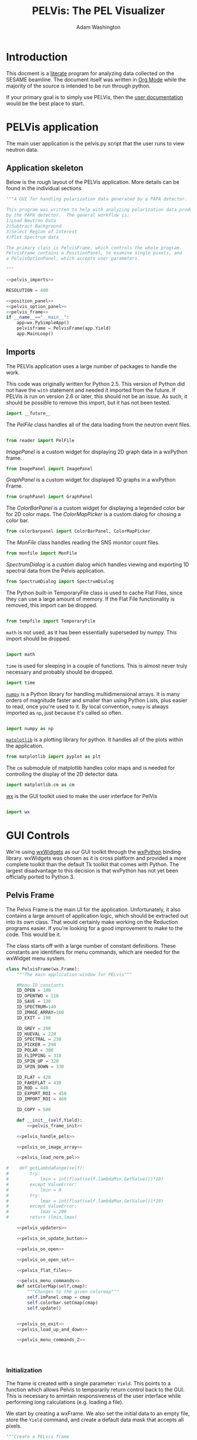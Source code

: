 #+TITLE: PELVis: The PEL Visualizer
#+AUTHOR: Adam Washington
#+OPTIONS: toc:4


#+BEGIN_LATEX
\lstset{
  belowcaptionskip=1\baselineskip,
  breaklines=true,
  frame=L,
  xleftmargin=\parindent,
  language=Python,
  showstringspaces=false,
  basicstyle=\footnotesize\ttfamily,
  keywordstyle=\bfseries\color{cyan},
  commentstyle=\itshape\color{olive},
  identifierstyle=\color{black},
  stringstyle=\color{orange},
}
#+END_LATEX

* Introduction

  This docment is a [[http://www.literateprogramming.com/index.html][literate]] program for analyzing data collected on
  the SESAME beamline. The document itself was written in
  [[http://orgmode.org/][Org Mode]] while the majority of the source is intended to be run
  through python.

  If your primary goal is to simply use PELVis, then the
  [[file:readme.org][user documentation]] would be the best place to start.

* PELVis application

  The main user application is the pelvis.py script that the user runs
  to view neutron data.

** Application skeleton

   Below is the rough layout of the PELVis application.  More details can be found in the individual sections

#+begin_src python :tangle pelvis.py :noweb tangle :padline no
  """A GUI for handling polarization data generated by a PAPA detector.
  
  This program was written to help with analyzing polarization data produced
  by the PAPA detector.  The general workflow is:
  1)Load Neutron Data
  2)Subtract Background
  3)Select Region of Interest
  4)Plot Spectrum data
  
  The primary class is PelvisFrame, which controls the whole program.
  PelvisFrame contains a PositionPanel, to examine single pixels, and
  a PelvisOptionPanel, which accepts user parameters.
  
  """
  
  <<pelvis_imports>>
  
  RESOLUTION = 400

  <<position_panel>>
  <<pelvis_option_panel>>
  <<pelvis_frame>>
  if __name__=="__main__":
      app=wx.PySimpleApp()
      pelvisframe = PelvisFrame(app.Yield)
      app.MainLoop()
  
#+end_src
** Imports

   The PELVis application uses a large number of packages to handle
   the work. 


   This code was originally written for Python 2.5.  This version of
   Python did not have the =with= statement and needed it imported
   from the future.  If PELVis is run on version 2.6 or later, this
   should not be an issue.  As such, it should be possible to remove
   this import, but it has not been tested.
#+name:pelvis_imports
#+begin_src python
  import __future__
#+end_src

   The [[Reader][PelFile]] class handles all of the data loading from the neutron
   event files.

#+name:pelvis_imports
#+begin_src python
  
  from reader import PelFile
#+end_src

   [[Image Panel][ImagePanel]] is a custom widget for displaying 2D graph data in a
   wxPython frame.

#+name:pelvis_imports
#+begin_src python
  from ImagePanel import ImagePanel
#+end_src

   [[GraphPanel][GraphPanel]] is a custom widget for displayed 1D graphs in a wxPython
   Frame.

#+name:pelvis_imports
#+begin_src python
  from GraphPanel import GraphPanel
#+end_src

   The [[ColorBarPanel]] is a custom widget for displaying a legended
   color bar for 2D color maps.  The [[ColorMapPicker]] is a custom dialog
   for chosing a color bar.

#+name:pelvis_imports
#+begin_src python
  from colorbarpanel import ColorBarPanel, ColorMapPicker
#+end_src

   The [[MonFile]] class handles reading the SNS monitor count files.

#+name:pelvis_imports
#+begin_src python
  from monfile import MonFile
#+end_src

   [[SpectrumDialog]] is a custom dialog which handles viewing and
   exporting 1D spectral data from the Pelvis application.

#+name:pelvis_imports
#+begin_src python
  from SpectrumDialog import SpectrumDialog
#+end_src

   The Python built-in TemporaryFile class is used to cache Flat
   Files, since they can use a large amount of memory.  If the Flat
   File functionality is removed, this import can be dropped.

#+name:pelvis_imports
#+begin_src python
  
  from tempfile import TemporaryFile
#+end_src

   =math= is not used, as it has been essentially superseded by
   numpy.  This import should be dropped.

#+name:pelvis_imports
#+begin_src python
  
  import math
#+end_src

   =time= is used for sleeping in a couple of functions.  This is
   almost never truly necessary and probably should be dropped.

#+name:pelvis_imports
#+begin_src python
  import time
#+end_src

   [[http://docs.numpy.org][=numpy=]] is a Python library for handling multidimensional arrays.
   It is many orders of magnitude faster and smaller than using Python
   Lists, plus easier to read, once you're used to it.  By local
   convention, =numpy= is always imported as =np=, just because it's
   called so often.

#+name:pelvis_imports
#+begin_src python
  
  import numpy as np
#+end_src

   [[http://matplotlib.org][=matplotlib=]] is a plotting library for python.  It handles all of
   the plots within the application.

#+name:pelvis_imports
#+begin_src python
  from matplotlib import pyplot as plt
#+end_src

   The =cm= submodule of matplotlib handles color maps and is needed for
   controlling the display of the 2D detector data.

#+name:pelvis_imports
#+begin_src python
  import matplotlib.cm as cm
#+end_src

   [[http://www.wxpython.org][wx]] is the GUI toolkit used to make the user interface for PelVis

#+name:pelvis_imports
#+begin_src python
  
  import wx
#+end_src


* GUI Controls

  We're using [[https://www.wxwidgets.org/][wxWidgets]] as our GUI toolkit through the [[http://www.wxpython.org][wxPython]]
  binding library.  wxWidgets was chosen as it is cross platform and
  provided a more complete toolkit than the default Tk toolkit that
  comes with Python.  The largest disadvantage to this decision is
  that wxPython has not yet been officially ported to Python 3.

** Pelvis Frame

    The Pelvis Frame is the main UI for the application.
    Unfortunately, it also contains a large amount of application
    logic, which should be extracted out into its own class.  That
    would certainly make working on the Reduction programs easier.
    If you're looking for a good improvement to make to the code.
    This would be it.

    The class starts off with a large number of constant definitions.
    These constants are identifiers for menu commands, which are
    needed for the wxWidget menu system.

#+name:pelvis_frame
#+begin_src python
  class PelvisFrame(wx.Frame):
      """The main application window for PELvis"""
  
      #Menu ID constants
      ID_OPEN = 100
      ID_OPENTWO = 110
      ID_SAVE = 130
      ID_SPECTRUM=140
      ID_IMAGE_ARRAY=160
      ID_EXIT = 190
  
      ID_GREY = 200
      ID_HUEVAL = 220
      ID_SPECTRAL = 230
      ID_PICKER = 290
      ID_POLAR = 300
      ID_FLIPPING = 310
      ID_SPIN_UP = 320
      ID_SPIN_DOWN = 330
  
      ID_FLAT = 420
      ID_FAKEFLAT = 430
      ID_ROD = 440
      ID_EXPORT_ROI = 450
      ID_IMPORT_ROI = 460
  
      ID_COPY = 500
  
      def __init__(self,Yield):
          <<pelvis_frame_init>>
  
      <<pelvis_handle_pels>>
  
      <<pelvis_on_image_array>>
  
      <<pelvis_load_norm_pel>>
                  
  #    def getLambdaRange(self):
  #        try:
  #            lmin = int(float(self.lambdaMin.GetValue())*10)
  #        except ValueError:
  #            lmin = 0
  #        try:
  #            lmax = int(float(self.lambdaMax.GetValue())*10)
  #        except ValueError:
  #            lmax = 200 
  #        return (lmin,lmax)
  
      <<pelvis_updaters>>
  
      <<pelvis_on_update_button>>
  
      <<pelvis_on_open>>
  
      <<pelvis_on_open_set>>
  
      <<pelvis_flat_files>>
  
      <<pelvis_menu_commands>>  
      def setColorMap(self,cmap):
          """Changes to the given colormap"""
          self.imPanel.cmap = cmap
          self.colorbar.setCmap(cmap)
          self.update()
  
  
      <<pelvis_on_exit>>
      <<pelvis_load_up_and_down>>
  
      <<pelvis_menu_commands_2>>
                  
  
  
  
#+end_src

*** Initialization

     The frame is created with a single parameter: =Yield=.  This points
     to a function which allows Pelvis to temporarily return control
     back to the GUI.  This is necessary to amintain responsiveness
     of the user interface while performing long calculations
     (e.g. loading a file).

     We start by creating a wxFrame.  We also set the initial data to
     an empty file, store the =Yield= command, and create a default
     data mask that accepts all pixels.

#+name:pelvis_frame_init
#+begin_src python
          """Create a PELvis frame
  
          Keyword arguments:
          Yield -- A function to give control back to the main event loop
  
          """
          wx.Frame.__init__(self,None,wx.ID_ANY,"PEL Visualizer")
          self.data = PelFile()
          self.Yield = Yield
          self.mask = np.ones((128,16),dtype=np.bool)
#+end_src


     Now we can create the actual components of the GUI.  The =xPanel=
     and =yPanel= are [[Graph Panel][graphs]] which display the integrated intensity
     along an axis.  =imPanel= displays the actual, 2D detector [[ImagePanel][image]].
     =colorbar= gives the current scale of the color scheme on the
     imPanel.  =opPanel= is a generic [[Option Panel][panel]] for the user to input data
     about the current region of interest.  =posPanel= displays
     position information to the user.  =cmp= stores the current color
     map for use on the =imPanel=. =specDlg= is a [[SpectrumDialog][dialog box]]
     which handles displaying and saving wavelength spectrums.
     Finally, =imageSaveDialog= is a custom file saving dialog for
     handling saving the current detector image to a file.

#+name:pelvis_frame_init
#+begin_src python  
          #Create items in the frame
          self.yPanel = GraphPanel(self,(2,8),64,GraphPanel.VERTICAL)
          self.xPanel = GraphPanel(self,(8,2),64,GraphPanel.INVERTED)
          self.colorbar = ColorBarPanel(self,cm.jet)
          self.opPanel = PelvisOptionPanel(self)
          self.posPanel = PositionPanel(self)
          self.imPanel = ImagePanel(self,self.posPanel.set,
                                    self.opPanel.setPosMin,self.opPanel.setPosMax)
          self.specDlg = SpectrumDialog(self)
  
          self.cmp = None #color map
          self.imageSaveDialog=wx.FileDialog(self,"Choose graphics file",wildcard="Portable Network Graphic (png)|*.PNG|Windows Bitmap (bmp)|*.BMP|Joint Photographic Experts Group (jpg)|*.JPG|Portable Network Monocrome (pnm)|*.PNM|Tagged Image File Format (tif)|*.TIF|Archaic, useless format (pcx)|*.PCX",style=wx.FD_SAVE|wx.FD_OVERWRITE_PROMPT)
#+end_src

     The Pelvis Frame class has two dynamic member functions.  The
     first is =update=, which is responsible for setting the image in
     the image panel.  The function assumes that the 3D array of data
     that has been displayed hasn't changed, but that some of the
     parameters for the display (e.g. wavelength range, intensity
     caps) may have changed.  The other member function, =updateData=,
     is used whenever the underlying 3D array may have changed.

#+name:pelvis_frame_init
#+begin_src python  
  
          self.update = self.updateSingle#update the image
          self.updateData = self.updateSingleData#update the data in the image
#+end_src

     Below is the creation and layout of the menu for the PELVis
     application.  To add an entry to a menu, we need to append both a
     message code (e.g. =ID_EXIT=) and a title.  If the title contains
     a tab character, a hotkey can follow that tab character to allow
     for a more keyboard oriented interaction with the program.
     Additionally, if there is an ampersand in front of a character,
     then that character will serve as the hotkey for that command
     when accessing the menu through the keyboard.  The =Append=
     function will also accept tooltext for the menu, but the current
     version of wxpython seems to be ignoring it.

#+name:pelvis_frame_init
#+begin_src python  
  
          #Create the menu
          menubar = wx.MenuBar()
          filemenu = wx.Menu()
          editmenu = wx.Menu()
          scalemenu = wx.Menu()
          analysismenu = wx.Menu()
          noisemenu = wx.Menu()
  
          #populate the menu
          filemenu.Append(self.ID_OPEN,"&Open\tCtrl-O"," Open a PEL file")
          filemenu.Append(self.ID_OPENTWO,"&Polarized Set"," Open two PEL files")
          filemenu.Append(self.ID_SAVE,"&Save\tCtrl-S"," Save an image file")
          filemenu.Append(self.ID_SPECTRUM,"Spectrum"," View the TOF spectrum")
          filemenu.Append(self.ID_IMAGE_ARRAY,"&Export Images..."," Save a series of TOF snapshots")
          filemenu.Append(self.ID_EXIT,"&Quit\tCtrl-Q"," Quit")
  
          editmenu.Append(self.ID_COPY,"&Copy\tCtrl-c","Copy the current image to the clipboard")
  
          scalemenu.Append(self.ID_GREY,"Greyscale\tCtrl-G","Monochrome images")
          scalemenu.Append(self.ID_HUEVAL,"Hue and Value\tCtrl-H","Scaled Rainbow Images")
          scalemenu.Append(self.ID_SPECTRAL,"spectral","Uses spectrum of light")
          scalemenu.Append(self.ID_PICKER,"Map Picker..."," Select from the full list of colormaps")
  
          analysismenu.Append(self.ID_POLAR,"Check Polarization\tCtrl-P","2d plot of polarization data")
          analysismenu.Append(self.ID_FLIPPING,"Check Flipping Ratio\tCtrl-F","2d plot of  spin up over spin down")
          analysismenu.Append(self.ID_SPIN_UP,"View Spin Up State\tCtrl-U","2d plot of  spin up")
          analysismenu.Append(self.ID_SPIN_DOWN,"View Spin Down State\tCtrl-D","2d plot of  spin down")
  
          noisemenu.Append(self.ID_FLAT,"&Load Flat"," Load a blank run for background subtraction")
          noisemenu.Append(self.ID_FAKEFLAT,"Si&mulate Flat"," Drop out background within the same image")
          noisemenu.Append(self.ID_ROD,"Region of &Disinterest"," Drop out background within the same image")
          noisemenu.Append(self.ID_EXPORT_ROI,"Export ROI"," Export a binary file corresponding to where the data is above the minimum intensity.")
          noisemenu.Append(self.ID_IMPORT_ROI,"Import ROI"," Add another exclusion mask.")
#+end_src

     Each menu item needs to be bound to a function.  This is
     performed by connecting the menu signal (e.g. =ID_EXIT=) to the
     corresponding function (e.g. =OnExit=).  There's probably a
     better way of doing this through some config file, but that will
     be left as an exercise to the reader.

#+name:pelvis_frame_init
#+begin_src python  
  
  
          #Bind events to the menu
          self.Connect(self.ID_EXIT,-1,wx.wxEVT_COMMAND_MENU_SELECTED,self.OnExit)
          self.Connect(self.ID_OPEN,-1,wx.wxEVT_COMMAND_MENU_SELECTED,self.OnOpen)
          self.Connect(self.ID_OPENTWO,-1,wx.wxEVT_COMMAND_MENU_SELECTED,self.OnOpenSet)
          self.Connect(self.ID_SAVE,-1,wx.wxEVT_COMMAND_MENU_SELECTED,self.OnSave)
          self.Connect(self.ID_SPECTRUM,-1,wx.wxEVT_COMMAND_MENU_SELECTED,self.OnSpectrum)
          self.Connect(self.ID_IMAGE_ARRAY,-1,wx.wxEVT_COMMAND_MENU_SELECTED,self.OnImageArray)
          self.Connect(self.ID_GREY,-1,wx.wxEVT_COMMAND_MENU_SELECTED,self.OnGrey)
          self.Connect(self.ID_HUEVAL,-1,wx.wxEVT_COMMAND_MENU_SELECTED,self.OnHueVal)
          self.Connect(self.ID_SPECTRAL,-1,wx.wxEVT_COMMAND_MENU_SELECTED,self.OnSpectral)
          self.Connect(self.ID_PICKER,-1,wx.wxEVT_COMMAND_MENU_SELECTED,self.OnPicker)
          self.Connect(self.ID_POLAR,-1,wx.wxEVT_COMMAND_MENU_SELECTED,self.OnPolar)
          self.Connect(self.ID_FLIPPING,-1,wx.wxEVT_COMMAND_MENU_SELECTED,self.OnFlipping)
          self.Connect(self.ID_SPIN_UP,-1,wx.wxEVT_COMMAND_MENU_SELECTED,self.OnAnalysisSpinUp)
          self.Connect(self.ID_SPIN_DOWN,-1,wx.wxEVT_COMMAND_MENU_SELECTED,self.OnAnalysisSpinDown)
  
          self.Connect(self.ID_FLAT,-1,wx.wxEVT_COMMAND_MENU_SELECTED,self.OnFlat)
          self.Connect(self.ID_FAKEFLAT,-1,wx.wxEVT_COMMAND_MENU_SELECTED,self.OnFakeFlat)
          self.Connect(self.ID_ROD,-1,wx.wxEVT_COMMAND_MENU_SELECTED,self.OnROD)
          self.Connect(self.ID_EXPORT_ROI,-1,wx.wxEVT_COMMAND_MENU_SELECTED,self.OnExportROI)
          self.Connect(self.ID_IMPORT_ROI,-1,wx.wxEVT_COMMAND_MENU_SELECTED,self.OnImportROI)
          self.Connect(self.ID_COPY,-1,wx.wxEVT_COMMAND_MENU_SELECTED,self.OnCopy)
#+end_src

     We can now add the menus into the menubar and assign that menubar
     to the application.  Adding an ampersand into the title of a
     menu assigns an Alt hotkey to that menu (e.g. pressing Alt+F
     will open the =&File= menu).

#+name:pelvis_frame_init
#+begin_src python  

  
          menubar.Append(filemenu,"&File")
          menubar.Append(editmenu,"&Edit")
          menubar.Append(scalemenu,"&Color")
          menubar.Append(analysismenu,"&Analysis")
          menubar.Append(noisemenu,"&Noise")
          self.SetMenuBar(menubar)
#+end_src

     We can now add all of the GUI components to the window.  A
     progress bar is added to the bottom of the window to give
     feedback on the loading of files.

#+name:pelvis_frame_init
#+begin_src python  
  
          #arrange window
          sizer = wx.GridBagSizer()
          sizer.Add(self.colorbar,pos=wx.GBPosition(0,9),span=wx.GBSpan(9,1))
          sizer.Add(self.imPanel,pos=wx.GBPosition(0,1),span=wx.GBSpan(8,8))
          sizer.Add(self.yPanel,pos=wx.GBPosition(0,0),span=wx.GBSpan(8,1))
          sizer.Add(self.xPanel,pos=wx.GBPosition(8,1),span=wx.GBSpan(1,8))
          sizer.Add(self.opPanel,pos=wx.GBPosition(0,10),span=wx.GBSpan(8,1),flag=wx.EXPAND)
          sizer.Add(self.posPanel,pos=wx.GBPosition(8,0),flag=wx.EXPAND)
          self.progress = wx.Gauge(self,range=1000)
          sizer.Add(self.progress,pos=wx.GBPosition(9,0),span=wx.GBSpan(1,11),flag=wx.EXPAND)
#+end_src

     A button to force the image display to update is added and bound
     to the [[pelvis_on_update_button_link][OnUpdateButton]] function.

#+name:pelvis_frame_init
#+begin_src python  
  
          updateButton = wx.Button(self,-1,"Update")
          updateButton.Bind(wx.EVT_BUTTON,self.OnUpdateButton)
          sizer.Add(updateButton,flag=wx.EXPAND,pos=wx.GBPosition(8,10))
#+end_src

     All that remains is some final cleanup.  The data is set to an
     empty file, the background is set to empty, as the window
     undergoes stanard intialization.

#+name:pelvis_frame_init
#+begin_src python  
  
          self.data = self.makePel()
          self.flatrun = None#background data
          
          sizer.SetSizeHints(self)
          self.SetSizer(sizer)
          self.Show(True)
#+end_src

     


*** Handling Pel Files

     There's a large amount of references to Pel files in this
     section, which might be confusing, since you will almost never
     encounter an actual Pel file.  The PELVis program was originally
     written to view neutron data comes of off the PAPA detector.  The
     data off of the PAPA was saved in a binary format called the PAPA
     Electronic Log, or PEL for short.  

     The software which came with the detector was written in
     Labview 5.  [[http://ni.com/labview][Labview]] files are stored in a proprietary format
     which can only be read by Labview itself.  Modern versions of
     Labview are not backwards compatible enough to read Labview 5
     code.  Versions of Labview old enough to read the code are
     generally unavailable and difficult to install on modern
     operating systems.  Thus, while the vendor's supplied code could
     open the files, we could not extended it to perform the sorts of
     calulcations that we would like.  Thus, it was necessary to write
     a new program from scratch to read these files.  This is that
     application.

     Once we obtained the Helium-3 detector, we replaced the PAPA
     detector, as the PAPA had terrible noise issues.  However, PELVis
     had grown to the point where the reading of the data file was
     only a small part of the functionality.  By changing the [[reader]]
     code to handle the SNS file format (which was quite similar to
     the Pel format), we were able to continue using the same suite.

     The =makePel= function creates a blank neutron run.  It's just a
     default for when the user hasn't loaded any data yet.

#+name: pelvis_handle_pels
#+begin_src python
  def makePel(self):
      """Create a blank Pel object for loading detector data"""
      data = PelFile()
      def statusfunc(x):
          self.progress.SetValue(x)
          self.Yield()
      data.statusfunc = statusfunc
      return data
#+end_src

     The =loadPel= command reads in a neutron data file.  It takes as
     a single parameter a message to display to the user about what
     sort of file should be loaded.  There is also the ability to load
     a pre-histogrammed version of the neutron data, stored in the
     [[http://docs.numpy.org][numpy's]] native binary format.  In practice, this hasn't been that
     useful and may be dropped.  The numpy files do read far faster,
     but they also take up huge amounts of disk space compared to the
     event files, plus they need preprocessing from said event files
     to be created in the first place.

     This function also loads the monitor file that corresponds to the
     data set.

#+name: pelvis_handle_pels
#+begin_src python  
  def loadPel(self,message):
      """Load a .pel file and its monitor data.
      
      Keyword arguments:
      message -- The title for the load file dialog.
      
      """
      dlg=wx.FileDialog(self,message,wildcard="He3 data|*neutron_event.dat|Preformatted Histograms|*.npy",style=wx.FD_OPEN)
      if dlg.ShowModal()==wx.ID_OK:
      #            self.SetCursor(wx.CURSOR_WAIT)
          path = dlg.GetPath()
          if path[-3:] == "dat":
              data = self.makePel()
              data.readfileimage(path)
          elif path[-3:] == "npy":
              data = np.load(path)
      #            self.SetCursor(wx.CURSOR_ARROW)
      else:
          return (None,None)
      mon = MonFile(path[:-17]+"bmon_histo.dat")
      return (data,mon)
#+end_src

     The =loadNormPel= function loads a neutron data set and a set of
     counts from the beam monitor.  In the unlikely event that there
     is a [[flat run]], the flat is subtracted out of the data set.  The
     neutron data is then normalized to the monitor count.

#+name: pelvis_load_norm_pel
#+begin_src python

      def loadNormPel(self,message):
          """Load a .pel file, normalize it by monitor, and subtract background"""
          (data,mon) = self.loadPel(message)
          if isinstance(data,PelFile):
              data = np.asarray(data.make3d(),np.float32)
          if mon is None:
              return (data,1)
          if self.flatrun != None:
              flatrun = np.load(self.flatrun)
              self.flatrun.seek(0)
              flatrun *= mon.time
              data -= flatrun
          spec = mon.spec
          monsum = np.sum(spec)
          print("Integrated monitor counts: " + str(monsum))
          data /= monsum
          return (data,np.sum(mon.spec))
#+end_src

     The =loadUpAndDown= function is a helper function to load both
     spin states of a flipping measurement.

#+name:pelvis_load_up_and_down
#+begin_src python
      def loadUpAndDown(self):
          """Read in spin flip data"""
          u3d,uscale = self.loadNormPel("Spin Up State")
          if u3d is None:
              return False
          del self.data
          d3d,dscale = self.loadNormPel("Spin Down State")
          self.data = (u3d,d3d)
          self.scale = (uscale,dscale)
          return True
#+end_src



*** Menu Commands

     The Image Array command causes Pelvis to export the detector
     image, one wavelength bin at a time.  It can be useful to find
     effects which are sensitive to both position and wavelength, but
     it honestly hasn't seen much use.

     The =path= and =ext= variables are used to get the file name that
     the user chose and then sandwich the wavelength between them.

#+name: pelvis_on_image_array
#+begin_src python

      def OnImageArray(self,event):
          """Exports the 2d detector image by wavelength"""
          dlg = self.imageSaveDialog
          if dlg.ShowModal()==wx.ID_OK:
              path=dlg.GetPath()
              ext = path[-4:]
              path = path[:-4]
              (lmin,lmax) = self.opPanel.getLambdaRange()
              for i in range(lmin,lmax):
                  file=path+("%03i"%i)+ext
                  self.opPanel.setLambdaRange(0.1*i,0.1*(i+1))
                  self.updateData()
                  self.update()
                  self.imPanel.saveImage(file)
                  self.progress.SetValue(1000*(i-lmin)/(lmax-lmin))
                  self.Yield()
              self.opPanel.setLambdaRange(lmin*0.1,lmax*0.1)
              self.updateData()
              self.progress.SetValue(0)
#+end_src

     The =OnUpdateButton= isn't really a menu command, but is rather
     the calback for when the user clicks the update button.  All it
     does is call the current value of the =updateData= function.
     This function exists mostly because wxWidgets won't follow the
     dynamically changing definition for =updateData= and needs a
     static location for the callback.

<<pelvis_on_update_button_link>>
#+name: pelvis_on_update_button
#+begin_src python
      def OnUpdateButton(self,event):
          """Refresh the data when the user pushes the "Update" button"""
          #This function is needed for wxWidgets to allow
          #for dynamically changing the bound function
          self.updateData(event)
#+end_src

     The =OnOpen= function handles opening a single data set.
     [[*Handling%20Pel%20Files][loadNormPel]] does all of the actual file loading.  The =data= and
     =scale= values are set to the actual neutron data and monitor
     counts, respectively.  The =updateData= and =update= functions
     are also set to single data file mode.

#+name:pelvis_on_open
#+begin_src python
      def OnOpen(self,event):
          """Load a single .pel file for display"""
          data,scale = self.loadNormPel("Choose the Pel File to Open")
          if data is None:
              return
          self.data = data
          self.scale = scale
          self.progress.SetValue(0)
          self.specDlg.setMode("up")
          self.updateData = self.updateSingleData
          self.update = self.updateSingle
          self.updateData()
#+end_src

     Similarly to =OnOpen=, =OnOpenSet= loads two data files for
     examining a polarization measurement.  The actual file loading is
     handled by [[*Handling%20Pel%20Files][loadUpAndDown]].  Should the files load, the application
     switches to presenting polarization information.

#+name:pelvis_on_open_set
#+begin_src python
      def OnOpenSet(self,event):
          """Load a spin flip measurement for display"""
          if self.loadUpAndDown():
              self.OnPolar(event)
#+end_src

     Back when the PAPA detector first arrived, there was a light leak
     that caused an enormous noise signal across the detector.  The
     flat files were an attempt to eliminate that.  The flat files are
     essentiall a position sensitive calculation of the detector noise
     per unit time.  In practice, this functionality is almost never
     used and should probably be removed, as it may be out of date or
     inaccurate. 

     =OnFlat= starts by having the user load in a background run.
     This run is then flattened into a 3D positional map (the
     background is assumed to be wavelength independent).  This 2D map
     is normalized to the time of the measurement.

     The =OnFakeFlat= function tries to use the background to simulate
     having performed a flat measurement.  Honestly, this is probably
     better perofrmed by simple background subtraction and should be
     removed from the program.

#+name:pelvis_flat_files
#+begin_src python
      def OnFlat(self,event):
          """Load a blank run for background subtraction"""
          (data,mon) = self.loadPel("Choose a Blank Run")
          if data == None:
              return
          if isinstance(data,PelFile):
              flatrun = data.make3d()
          elif isinstance(data,np.ndarray):
              flatrun = data
          flatrun = np.sum(flatrun,axis=2)
          flatrun /= RESOLUTION
          flatrun /= float(mon.time)
          flatrun = np.expand_dims(flatrun,2)
          self.flatrun = TemporaryFile()
          np.save(self.flatrun,flatrun)
          self.flatrun.seek(0)
          self.progress.SetValue(0)
  
      def OnFakeFlat(self,event):
          """Create a fake background run from outside the region of interest."""
          (xMin,xMax,yMin,yMax)=self.opPanel.getRoi()
          totarea = 512*512
          centarea = (yMax-yMin)*(xMax-xMin)
          backgroundarea = totarea-centarea
          if type(self.data) is tuple:
              (u,d)=self.data
  
              totu = np.sum(u)
              totd = np.sum(d)
              centu = np.sum(u[yMin:yMax,xMin:xMax,:])
              centd = np.sum(d[yMin:yMax,xMin:xMax,:])
  
              backgroundu = totu-centu
              backgroundd = totd-centd
              backgroundrateu = backgroundu/backgroundarea
              backgroundrated = backgroundd/backgroundarea
              backgroundrateu /= (RESOLUTION + 1) #normalize against the wavelengths
              backgroundrated /= (RESOLUTION + 1) #normalize against the wavelengths
              ###Stupid Memory Errors
              del self.data
              u -= backgroundrateu
              d -= backgroundrated
              ###
              self.data=(u,d)
          else:
              d=self.data
              tot = np.sum(d)
              cent = np.sum(d[yMin:yMax,xMin:xMax,:])
              background = tot-cent
              backgroundrate = background/backgroundarea
              backgroundrate /= (RESOLUTION + 1) #normalize against the wavelengths
              self.data-=backgroundrate
          self.updateData()
#+end_src

     The =OnROD= command is really just the background subtraction
     function.  The =ROD= standards for "Region of Disinterest", which
     is a play on the phrase "Region of Interest".

     The code simply finds the average per pixel count rate in the current
     selected region of interest and subtracts it from all the pixel.
     Note that the background subtraction is performed per wavelength
     bin, so wavelength specific backgrounds are handled appropriately.

#+name:pelvis_menu_commands
#+begin_src python
  #Subtract out the region of disinterest
  def OnROD(self,event):
      """Take the region of interest as background noise"""
      (xMin,xMax,yMin,yMax)=self.opPanel.getRoi()
      area = (yMax-yMin)*(xMax-xMin)
      if type(self.data) is tuple:
          u,d=self.data
          del self.data
          totu = np.sum(np.sum(u[yMin:yMax,xMin:xMax,:],axis=0),axis=0)
          totd = np.sum(np.sum(d[yMin:yMax,xMin:xMax,:],axis=0),axis=0)
          totu /= area
          totd /= area
          u -= totu
          d -= totd
          self.data=(u,d)
      else:
          d=self.data
          totd = np.sum(np.sum(d[yMin:yMax,xMin:xMax,:],axis=0),axis=0)
          #totd = np.atleast_3d(totd)
          totd /= area
          #print(totd.shape)
          #print(self.data.shape)
          self.data -= totd
      self.updateData()
#+end_src

     The =OnExportROI= function creates a 2D binary map of all of the
     pixels where the intensity is less that the minimum intensity and
     saves the map to a file.  The map can either be a text file for
     readability or a binary file in numpy format for speed and
     compactness.  Not that =OnExportROI= does *not* change the
     current mask for the application. 

<<OnExportROI>>
#+name:pelvis_menu_commands
#+begin_src python 
  
  def OnExportROI(self,event):
      """Save a file containing a map of where the current data
      image is greater than vmin"""
      vMin,_ = self.opPanel.getIntensityRange()
      mask = self.flatdata > vMin
      # (vMin,vMax) = self.opPanel.getIntensityRange()#
      # (xMin,xMax,yMin,yMax) = self.opPanel.getRoi()#
      # (lMin,lMax) = self.opPanel.getLambdaRange()#
      # (lMin,lMax) = (lMin/10,lMax/10)#
      # mask = [["xMin",xMin], ["xMax",xMax], ["yMin",yMin], ["yMax",yMax], \
      #         ["lMin",lMin], ["lMax",lMax], ["vMin",vMin], ["vMax",vMax]]#
      dlg = wx.FileDialog(self,
                          "Where to save the mask file?",
                          wildcard="Numpy dump (npy)|*.npy|Text (dat)|*.dat",
                          style=wx.FD_SAVE|wx.FD_OVERWRITE_PROMPT)
      if dlg.ShowModal()==wx.ID_OK:
          path=dlg.GetPath()
          ext = path[-4:]
          if ext == ".dat":
              np.savetxt(path,mask,fmt="%d")
          else:
              np.save(path,mask)
#+end_src

     The =OnImportROI= sets the detector mask used for specifying the
     region of interest.  It can load either of the mask formats
     exported by =OnExportROI=.  A mask is loaded additively - if a
     pixel is masked in either the current mask or in the loaded mask
     file, it will be masked in the final mask.  Currently, the only
     way to remove a pixel from the mask is to restart the
     application.  Obviously, this is suboptimal and a simple
     =RemoveMask= function should be written to return to an unmasked
     state.

#+name:pelvis_menu_commands
#+begin_src python 
  
  def OnImportROI(self,event):
      """Adds another mask to the current system mask"""
      dlg = wx.FileDialog(self,
                          "Which Mask File?",
                          wildcard="Numpy dump (npy)|*.npy|Text (dat)|*.dat",
                          style=wx.FD_OPEN)
      time.sleep(.1)
      if dlg.ShowModal()==wx.ID_OK:
          path = dlg.GetPath()
          ext = path[-4:]
          if ext == ".dat":
              newmask = np.loadtxt(path,dtype=np.bool)
              newmask=dict(newmask)#
          else:
              newmask = np.load(path)
          self.mask = np.logical_and(self.mask,newmask)
          #self.opPanel.setPosMin(newmask["xMin"],newmask["yMin"])#
          #self.opPanel.setPosMax(newmask["xMax"],newmask["yMax"])#
          #self.opPanel.setLambdaRange(newmask["lMin"],newmask["lMax"])#
          #self.opPanel.setIntensityRange(newmask["vMin"],newmask["vMax"])#
          self.updateData()
  
#+end_src

     =OnSave= save the current detector image to a graphics file.  The
     actual image saving is handled by the [[ImagePanel]] class.

#+name:pelvis_menu_commands
#+begin_src python   
  
  def OnSave(self,event):
      """Save the current 2D image to a file"""
      print("OnSave")
  #        dlg=wx.FileDialog(self,"Choose graphics file",wildcard="Windows Bitmap (bmp)|*.BMP|Portable Network Graphic (png)|*.PNG|Joint Photographic Experts Group (jpg)|*.JPG|Portable Network Monocrome (pnm)|*.PNM|Tagged Image File Format (tif)|*.TIF|Archaic, useless format (pcx)|*.PCX",style=wx.FD_SAVE|wx.FD_OVERWRITE_PROMPT)
      dlg = self.imageSaveDialog
      if dlg.ShowModal()==wx.ID_OK:
          self.imPanel.saveImage(dlg.GetPath())
#+end_src

     The =OnSpectrum= function formats the data into a 1D format for
     use by the [[SpectrumDialog]] in actually giving the spectral
     information.  The data is masked by both the mask generated by
     =OnImportROI= and by the user's chosen region of interest.  The
     total counts per wavelength bin are then sent to the
     SpectrumDialog, along with the scale from the monitor count. 

     The user's chosen intensity range display is also sent to the
     spectrum dialog.  This is helpful in getting proper bounds for
     graphing the polarization and flipping ratio, since dividing by
     small numbers can give strange boundary ranges.  Unfortunately,
     this is NOT useful with raw intensity rates, since the intensity
     range per pixel on the detector doesn't necessarily correspond to
     what we're interested in with  the intensity per wavelength bin.

#+name:pelvis_menu_commands
#+begin_src python   
  
  def OnSpectrum(self,event):
      """Display a plot of the region of interest versus wavelength"""
      print("OnSpectrum")
      (xMin,xMax,yMin,yMax)=self.opPanel.getRoi()
      if type(self.data) is tuple:
          u3d,d3d = self.data
          u3d = u3d[:,:,:]
          d3d = d3d[:,:,:]
          u3d[np.logical_not(self.mask)] = 0
          d3d[np.logical_not(self.mask)] = 0
          u = np.sum(np.sum(u3d[yMin:yMax,xMin:xMax],0),0)
          d = np.sum(np.sum(d3d[yMin:yMax,xMin:xMax],0),0)
          uscale,dscale = self.scale
          self.specDlg.setScale(uscale,dscale)            
          self.specDlg.setData(u,d)
      else:
          copy = self.data[:,:,:]
          copy[np.logical_not(self.mask)] = 0
          u = np.sum(np.sum(copy[yMin:yMax,xMin:xMax],0),0)
          #            u *= self.scale
          self.specDlg.setScale(self.scale)
          self.specDlg.setData(u)
      self.specDlg.setIntensityRange(self.opPanel.getIntensityRange())
      self.specDlg.Show()
#+end_src
     
     There are a couple of menu functions for setting the color scheme
     of the detector image.  =OnGrey= gives a greyscale image, as one
     would expect.  =OnHueVal= gives an image where the intensity if
     encoded into the Hue, with the saturation and Value both pegged
     at the maximum.  Finally, =OnSpectral= is the default, with a
     color scheme that starts at zero and passes through the range of
     hues before arriving at white.

     If the user wants a different color map, they can use the
     [[ColorMapPicker]] to chose from any of the installed color maps.
     PELVis currently does not support creating custom color spectra.

#+name:pelvis_menu_commands
#+begin_src python   
    
  def OnGrey(self,event):
      """Set the colormap to gray"""
      self.imPanel.cmap = cm.gray
      self.colorbar.setCmap(cm.gray)
      self.update()
  
  def OnHueVal(self,event):
      """Set the colormap to a rainbow"""
      self.imPanel.cmap = cm.jet
      self.colorbar.setCmap(cm.jet)
      self.update()
  
  def OnSpectral(self,event):
      """Set the colormap to the spectral map"""
      self.imPanel.cmap = cm.spectral
      self.colorbar.setCmap(cm.spectral)
      self.update()
  
  def OnPicker(self,event):
      """Let the user pick a color map from a list"""
      if self.cmp is None:
          self.cmp = ColorMapPicker(self,self.setColorMap)
      self.cmp.Show()
  
#+end_src

     The =OnExit= function is run when the user closes the program
     from the menu.  It's not that interesting.
     
#+name:pelvis_on_exit
#+begin_src python
    
  def OnExit(self,event):
        """Quit the program"""
        self.Close()
#+end_src

     There are four functions to set the current data interpretation
     mode for the application.  Each one sets the =update= and
     =updateData= functions to the [[*Updaters][proper function]] to handle the data
     type, then sets the mode of the spectrum dialog.

     It currently looks like the update function is always set to
     updateSingle.  If this is the case, then the code can be
     simplified.  This is worth investigation.

#+name:pelvis_menu_commands_2
#+begin_src python
  def OnPolar(self,event):
      """Display neutron polarization"""
      print("OnPolar")
      self.specDlg.setMode("polar")
      self.updateData = self.updateDataPolar
      self.update = self.updateSingle
      self.updateData()
    
  def OnFlipping(self,event):
      """Display the flipping ratio"""
      print("OnFlip")
      self.specDlg.setMode("flipping")
      self.updateData = self.updateDataFlip
      self.update = self.updateSingle
      self.updateData()
    
  def OnAnalysisSpinUp(self,event):
      """Display the Spin Up data"""
      print("OnSpinUp")
      self.specDlg.setMode("up")
      self.updateData = self.updateDataUp
      self.update = self.updateSingle
      self.updateData()
    
  def OnAnalysisSpinDown(self,event):
      """Display the Spin Down data"""
      print("OnSpinDown")
      self.specDlg.setMode("down")
      self.updateData = self.updateDataDown
      self.update = self.updateSingle
      self.updateData()
#+end_src

     =OnCopy= is called when a user selects the Copy command from the
     Edit menu.  This copies the current detector image to the
     clipboard, though everything is really handled by the [[ImagePanel]] class.

#+name:pelvis_menu_commands_2
#+begin_src python   
      
  def OnCopy(self,event):
      """Copy the image to a clipboard"""
      self.imPanel.copyToClipboard()
#+end_src


     

*** Updaters

     There are two updates which need to be performed.  The first is
     updating the data, which involves taking the 3D arrays of neutron
     data and turning them into a single, 2D map.  The second is using
     that 2D data to update the other parts of the application.  All
     of the function with data in the name handle converting the 3D
     data into the 2D map, while the remaining functions pass the 2D
     data to the rest of the application.

     =updateSingleData= is used when only a single file is loaded.  As
     the only thing we can do is give intensity per pixel, a simple
     sum is performed along the wavelength axis.

#+name: pelvis_updaters
#+begin_src python
      def updateSingleData(self,event=None):
          """Update changes in wavelength on a single file"""
          print("Make 2d")
          (lmin,lmax) = self.opPanel.getLambdaRange()
          self.flatdata = np.sum(self.data[:,:,lmin:lmax],2)
          self.update()
#+end_src

     =updateDataFlip= and =updateDataPolar= require both an up and
     down state from a polarization measurement.  They then calculate
     the per pixel neutron flipping ratio and polarization,
     respectively.  a value of 10^{-9} is added to the denominator to
     prevent divide by zero errors.

#+name:pelvis_updaters
#+begin_src python
  
      def updateDataFlip(self,event=None):
          """Update changes in wavelength for flipping ratios"""
          (lmin,lmax) = self.opPanel.getLambdaRange()
          (u3d,d3d)=self.data
          u = np.sum(u3d[:,:,lmin:lmax],2)
          d = np.sum(d3d[:,:,lmin:lmax],2)
          self.flatdata = u/(d+1e-6)
          self.update()
  
      def updateDataPolar(self,event=None):
          """Update changes in wavelength for polarizations"""
          (lmin,lmax) = self.opPanel.getLambdaRange()
          (u3d,d3d)=self.data
          u = np.sum(u3d[:,:,lmin:lmax],2)
          d = np.sum(d3d[:,:,lmin:lmax],2)
          self.flatdata = (u-d)/(u+d+1e-6)
          self.update()
#+end_src

     The =updateDataUp= and =updateDataDown= commands display the
     neutron intensity per pixel in a single spin state.  They are
     largely identical to =updateSingleData=, except for the line
     which selects the spin state.

#+name:pelvis_updaters
#+begin_src python

      def updateDataUp(self,event=None):
          """Update changes in wavelength for the spin up state"""
          (lmin,lmax) = self.opPanel.getLambdaRange()
          (u3d,_)=self.data
          self.flatdata = np.sum(u3d[:,:,lmin:lmax],2)
          self.update()
  
      def updateDataDown(self,event=None):
          """Update changes in wavelength for the spin down state"""
          (lmin,lmax) = self.opPanel.getLambdaRange()
          (_,d3d)=self.data
          self.flatdata = np.sum(d3d[:,:,lmin:lmax],2)
          self.update()
#+end_src

     The =updateSingle= function takes the current 2D data, performs
     the appropriate masking, and updates the data in the [[GraphPanel][GraphPanels]].
     It also updates the range on the color bar and forces the
     [[ImagePanel][detector image]] to update.

#+name:pelvis_updaters
#+begin_src python
  
      def updateSingle(self,event=None):
          """Update the 2D data for the region of interest and intensity"""
          (vMin,vMax) = self.opPanel.getIntensityRange()
          (xMin,xMax,yMin,yMax) = self.opPanel.getRoi()
          data = self.flatdata[:,:]
  
          #Mask to zero during the summing parts
          data[np.logical_not(self.mask)] = 0
          self.posPanel.data = data
          self.posPanel.setRange(xMin,yMin,xMax,yMax)
          x=np.arange(128,0,-1)
          y=np.sum(data[:,xMin:xMax],axis=1)
          self.yPanel.SetPlot(x,y)
          #handle the x-plot
          x=np.arange(0,16,1)
          y=np.sum(data[yMin:yMax,:],axis=0)
          self.xPanel.SetPlot(x,y)
          if vMin is None:
              vMin = np.min(data)
          if vMax is None:
              vMax = np.max(data)
          self.colorbar.setRange(vMin,vMax)
          self.colorbar.update()
          #mask to vmin for the plotting
          data[np.logical_not(self.mask)] = vMin
          self.imPanel.update(self.flatdata,vMin,vMax)

#+end_src


** Position Panel

   This is a class to provide a small panel which provides
   information about single pixels of detector data via the cursor
   position.  It also provides aggregate information over the region
   of interest.

*** Position Panel Class Skeleton

#+Name:position_panel
#+begin_src python :noweb tangle
  class PositionPanel(wx.Panel):
      """A panel with pixel information
  
      The intent of this panel is to provide information about
      single pixels of detector data via cursor position.  It
      also provides aggregate information over the region of
      interest.
  
      """

      def __init__(self,parent):
          """Create a PositionPanel"""
          <<position_panel_init>>
      <<position_panel_updating>>
#+end_src

*** Initialization of the PositionPanel

     Creating a new PositionPanel requires only a single parameter:
     the parent frame which will hold the panel.  The constructor
     begins by creating the text controls that display the X and Y
     position of the cursor, as well as the value under the cursor (Z)
     and the integrated value over the region of interest (ROI).

#+name: position_panel_init
#+begin_src python
          wx.Panel.__init__(self,parent)
          sizer=wx.GridBagSizer(3,2)
          sizer.Add(wx.StaticText(self,-1,"X:"),pos=wx.GBPosition(0,0))
          self.x = wx.TextCtrl(self,-1,"")   
          sizer.Add(self.x,pos=wx.GBPosition(0,1))
          sizer.Add(wx.StaticText(self,-1,"Y:"),pos=wx.GBPosition(1,0))
          self.y = wx.TextCtrl(self,-1,"")
          sizer.Add(self.y,pos=wx.GBPosition(1,1))
          sizer.Add(wx.StaticText(self,-1,"Z:"),pos=wx.GBPosition(2,0))
          self.intensity = wx.TextCtrl(self,-1,"")
          sizer.Add(self.intensity,pos=wx.GBPosition(2,1))
          self.integrate = wx.TextCtrl(self,-1,"")
          sizer.Add(wx.StaticText(self,-1,"ROI:"),pos=wx.GBPosition(3,0))
          sizer.Add(self.integrate,pos=wx.GBPosition(3,1))

#+end_src
  
     We give a default region of interest that covers the entire detector.

#+name: position_panel_init
#+begin_src python
          #Set the starting region of interest
          self.minX = 0
          self.minY = 0
          self.maxX = 16
          self.maxY = 128

#+end_src

     The text controls are for display purposes only, so we'll ensure
     that they aren't editable.

#+name: position_panel_init
#+begin_src python  
          self.x.SetEditable(False)
          self.y.SetEditable(False)
          self.intensity.SetEditable(False)
#+end_src

     The class member =self.data= is a pointer to the actual data
     being examined.  We'll initialize it to =None= to begin with.

#+name: position_panel_init
#+begin_src python
          self.data = None #A 2D numpy array of the data being examined.

#+end_src

Finally, we need to do the standard GUI layout code.

#+name: position_panel_init
#+begin_src python
          self.SetAutoLayout(True)
          sizer.SetSizeHints(self)
          self.SetSizer(sizer)
          self.Layout()
#+end_src

*** Update position data

     As implied by the name, the primary function of the position
     panel is to provide the direct numbers for the value under the
     user's cursor.  To do that, it must know where the mouse is.  The
     =set= function takes the x and y position of the cursor and
     updates the panel accordingly.

#+Name:position_panel_updating
#+begin_src python
      def set(self,x,y):
          """Updates the position being examined"""
          self.x.SetValue(str(x))
          self.y.SetValue(str(y))
          if self.data is None:
              return
          self.intensity.SetValue(str(self.data[y,x]))
#+end_src

     Obviously, this is of no use if the panel doesn't know the
     detector values.  The =setData= function provides a 2D array of
     values for the Panel to report on.

#+Name:position_panel_updating
#+begin_src python
      def setData(self,data):
          """Updates the data being examined"""
          self.data=data
#+end_src

     The remaining functions deal with the region of interest
     integration.  The =setRange= function controls the region of
     interest while the =updateIntegration= function handles
     calculating 

#+Name:position_panel_updating
#+begin_src python
      def setRange(self,minX,minY,maxX,maxY):
          """Updates the region of interest for integration"""
          self.minX = minX
          self.minY = minY
          self.maxX = maxX
          self.maxY = maxY
          self.updateIntegration()
      def updateIntegration(self):
          """Calculates the sum of the data over the region of interest"""
          self.integrate.SetValue(
              str(np.sum(self.data[self.minY:self.maxY,self.minX:self.maxX])))
#+end_src


** Option Panel

    The class PelvisOptionPanel creates a panel of labeled text boxes
    for user entry.  This is used to control values such as the
    wavelength range, region of interest, and intensity values.

    As an experiment in software architecture, the class generates the
    layout of the panel from a list of configurations.  Each list item
    is a tuple of four values

    | Position | 0           |                      1 | 2                    | 3             |
    | Value    | Name        | Relative list position | Label                | Default Value |
    | Type     | string      |                    int | string               | string        |
    | Example  | "lambdaMax" |                     30 | "Maximum Wavelength" | "19.7"        |

    The panel generates a set of text controls with the given labels
    and default values.  The text controls are arranged from top to
    bottom by the order of the relative list position from smallest to
    largest.

    The advantage to this setup is that adding new options onto the
    panel is trivial.  Putting a new item into the list adds a new
    option onto the panel.  The disadvantage is that the data is a
    little more cumbersome to access as the values are not members of
    the class.  This could be fixed with Python accessors and
    properties, but I have not done so yet.  As this design decision
    was made to ease life for future maintainers and, seeing as you're
    reading this, you are the future maintainer, feel free to return
    to hard coded values if you find it easier to handle.
    
#+name:pelvis_option_panel
#+begin_src python :noweb tangle
  class PelvisOptionPanel(wx.Panel):
      """A panel for user parameters
  
      The panel gets it's parameters and appearance from the built in
      DEFAULTS variable.  This was designed to allow the easy addition
      of more parameters in the future.
  
      """
      #Each parameter is a tuple
      #0 - variable name
      #1 - position in list
      #2 - label
      #3 - default value
      DEFAULTS = [("lambdaMax",0,"Maximum Wavelength","20"),
                  ("lambdaMin",10,"Minimum Wavelength","0"),
                  ("intMax",20,"Maximum Intensity",""),
                  ("intMin",30,"Minimum Intensity",""),
                  ("xMin",40,"Minimun X","0"),
                  ("xMax",50,"Maximum X","16"),
                  ("yMin",60,"Minimun Y","0"),
                  ("yMax",70,"Maximum Y","128")]
  
      def __init__(self,parent):
          """Creates a PelvisOptionPanel"""
          <<pelvis_option_panel_init>>
  
      <<pelvis_option_panel_wavelength>>
  
      <<pelvis_option_panel_intensity>>
  
      <<pelvis_option_panel_roi>>
  
  
#+end_src

*** Initialization

     We begin by initializing the superclass and creating a sizer for
     the panel
#+name:pelvis_option_panel_init
#+begin_src python
          wx.Panel.__init__(self,parent)
          sizer=wx.BoxSizer(wx.VERTICAL)
#+end_src   

     We then create the text controls.  The controls are held in the
     local dictionary =options=, which will need to be used every time
     we want to access one of the values.
#+name:pelvis_option_panel_init
#+begin_src python
          self.options={}#member which holds the created text controls
  
          self.DEFAULTS.sort(lambda x,y: x[1]-y[1])
          for option in self.DEFAULTS:
              (key,_,title,val) = option
              sizer.Add(wx.StaticText(self,-1,title))
              self.options[key] = wx.TextCtrl(self,-1,val)
              sizer.Add(self.options[key])
#+end_src

     Finally, we perform the standard cleanup for a wxPanel
  
#+name:pelvis_option_panel_init
#+begin_src python
          self.SetAutoLayout(True)
          self.specDlg = SpectrumDialog(self)
          sizer.SetSizeHints(self)
          self.SetSizer(sizer)
          self.Layout()
#+end_src

*** Wavelength Range

     When a set of parameters is added, it's useful to put in a
     standard getter and setter.  The setters are fairly standard, but
     the getter can be a little tricky, since the user might add a
     non-standard value.  It's good to provide default values if the
     user's input cannot be parsed.

     Note that the code below is *wrong*.  It holds true while
     the RESOLUTION is 200, which is the default case, but the
     multiplication by ten should be replaced with a value dependent
     on the current resolution.

#+Name:pelvis_option_panel_wavelength
#+begin_src python

      def getLambdaRange(self):
          """Gives a tuple with the minimum and maximum wavelength indices"""
          try:
              lmin = int(float(self.options["lambdaMin"].GetValue())*10)
          except ValueError:
              lmin = 0
          try:
              lmax = int(float(self.options["lambdaMax"].GetValue())*10)
          except ValueError:
              lmax = RESOLUTION
          return (lmin,lmax)
  
      def setLambdaRange(self,min,max):
          """Set the minimum and maximum wavelengths"""
          self.options["lambdaMin"].SetValue(str(min))
          self.options["lambdaMax"].SetValue(str(max))
#+end_src

*** Intensity Range

     We create similar getters and setters for the minimum and maximum
     intensity.  The values create bounds for both the 2D color plot
     and the spectrum display.  They're also used as part of the mask
     making routines.

#+name:pelvis_option_panel_intensity
#+begin_src python
      def getIntensityRange(self):
          """Return a tuple with the floor and ceilling for intensity
  
          If a value isn't specified, or is not a number, None is returned
          for that part of the range.
  
          """
          try:
              vMin = float(self.options["intMin"].GetValue())
          except ValueError:
              vMin = None
          try:
              vMax = float(self.options["intMax"].GetValue())
          except ValueError:
              vMax = None
          return (vMin,vMax)
  
      def setIntensityRange(self,min,max):
          self.options["intMin"].SetValue(str(min))
          self.options["intMax"].SetValue(str(max))
          self.specDlg.setIntensityRange((min,max))

#+end_src

*** Region of Interest

     Finally, we need getters and setters for our region of interest.
     The getter works pretty much the same as the others, but the
     setter has been split into two functions: one for the upper left
     corner and another for the lower right.  This allows us to set
     the region of interest with two mouse clicks.

#+name:pelvis_option_panel_roi
#+begin_src python
      def getRoi(self):
          """Returns a 4-tuple with the region of interest
  
          Returns (xmin,xmax,ymin,ymax).  Minimum values, if
          unspecified, are set to zero.  Maximum values, if
          unspecified, are set to 512.
  
          """
          try:
              xMin = int(self.options["xMin"].GetValue())
          except ValueError:
              xMin = 0
          try:
              xMax = int(self.options["xMax"].GetValue())
          except ValueError:
              xMax = 512
          try:
              yMin = int(self.options["yMin"].GetValue())
          except ValueError:
              yMin = 0
          try:
              yMax = int(self.options["yMax"].GetValue())
          except ValueError:
              yMax = 512
          return (xMin,xMax,yMin,yMax)
  
      def setPosMin(self,x,y):
          """Takes the x and y coordinates for the NW corner of the ROI."""
          self.options["xMin"].SetValue(str(x))
          self.options["yMin"].SetValue(str(y))
  
      def setPosMax(self,x,y):
          """Takes the x and y coordinates for the SE corner of the ROI."""
          self.options["xMax"].SetValue(str(x))
          self.options["yMax"].SetValue(str(y))
#+end_src

#  LocalWords:  wxWidget SNS numpy


** Graph Panel

   The =GraphPanel= module creates a single filled-line plot that can
   be embedded in a wxWidgets frame.  It's used by PelVis to present
   the detector image integrated along axis.

*** Graph Panel Skeleton

#+begin_src python :tangle GraphPanel.py :noweb tangle :padline no
"""Classes for adding sumlines to frames

This module contains a single class, GraphPanel, which plots two dimensional
data filled along a chosen axis.  This class was originally designed for giving
the summation of a matrix along a given axis, but there's not reason that it
couldn't be expanded for other purposes.

"""

import numpy as np

from matplotlib.backends.backend_wxagg import FigureCanvasWxAgg as FigureCanvas
from matplotlib.backends.backend_wx import NavigationToolbar2Wx
from matplotlib.figure import Figure
#import matplotlib.cm as cm

import wx

<<graphpanel_rebin>>

class GraphPanel(wx.Panel):
    """This class creates a panel that displays a filled plot. """

    
    HORIZONTAL = 0 
    INVERTED = 1
    VERTICAL = 2
    <<graphpanel_init>>
    <<graphpanel_setplot>>

#     def SetYLim(self,range):
#         self.axes.set_ylim(range)

#     def SetXLim(self,range):
#         self.axes.set_xlim(range)

    <<graphpanel_setpos>>

    <<graphpanel_onpaint>>

#+end_src


*** rebin function

The rebin function takes an numpy array and an integer of how many
bins to combine.  The result is a new numpy array where each group of
=count= bins have been averaged together.

This is non-intuitive and the =mean= function should be replaced with
a =sum= to make the results more obvious.

This function is no longer in use and should probably be removed.

#+name:graphpanel_rebin
#+begin_src python
# FIXME:  This function is extremely brittle
def rebin(a,count):
    """A quick function to rebin an array

    This function takes an array and rebins it into a smaller array.
    Note that, if the length of the array isn't divisible by the binning
    factor, the end of the array will be truncated.  This is probably
    not a sane default, but I don't have any better ideas.

    Keyword arguments:
    a -- The numpy array to be rebinned.
    count -- The number of bins to be combined.  For instance, if the array
             has a length of 100 and the count is 4, the return value
             will have a length of 25

    """

    return np.array([a[i:i+count].mean() for i in range(0,len(a),count)])
#+end_src

*** Initialization

     A =GraphPanel= object needs four parameters.  The first is the
     =parent=, which holds the container in which the panel will be
     displayed.  The second, =fig=, is a tuple with the relative
     dimensions of the panel.  For instance, if =fig= is =(2,3)=, then
     the panel will be two units wide and three units tall.  The =res=
     parameter gives the number of pixels per unit for the dimensions
     in =fig=.  Finally, the orientation is either
     =GraphPanel.HORIZONTAL=, =GraphPanel.INVERTED=, or
     =GraphPanel.VERTICAL=.  A =HORIZONTAL= gives a graph with the
     x-axis along the bottom and the y-axis pointing up.  =VERTICAL=
     has it's x-axis along the right edge and the y-axis pointing
     left.  Finally, =INVERTED= has it's x-axis along the top and the
     y-axis pointing downward.

     Just as with the =[[Image Panel]]=, the object contains a matplotlib
     =Figure= and a wxAgg =FigureCanvas= to do the actual plotting.

#+name:graphpanel_init
#+begin_src python
    def __init__(self,parent,fig,res,orientation):
        """Create a new panel for plotting.

        Keyword Arguments:
        parent -- the panel in which the new one is to be displayed
        fig -- a tuple representing the relative dimensions of the panel
        res -- the number of pixels per part of the fig tuple.
        orientation -- the rotation of the image

        fig and res combine to produce the total size, in pixels, of the
        panel.  For instance, if fig=(2,8) and res=64, the final panel
        has a size of (128,512)

        The orientation can be one of HORIZONTAL, VERTICAL, or INVERTED,
        as defined as constants in the class definition. Horitzontal uses
        the standard x and y axes, and is best for putting above a 2d image.
        VERTICAL swaps the x and y axes and is best for going to the right
        of an image.  INVERTED plots with x and -y, and is best below the image.

        """
        wx.Panel.__init__(self,parent)
        self.Bind(wx.EVT_PAINT,self.__OnPaint)
        #The actual figure for plotting
        self.figure = Figure(figsize=fig,dpi=res)
        #The space where th figure is drawn
        self.canvas = FigureCanvas(self,-1,self.figure)
        #The rotation of the figure.
        self.orientation=orientation
#+end_src



*** Plotting

     The =SetPlot= function gives the panel its data for plotting.
     The first variable is an array of the x-coordinate and the second
     is the y-coordinates.

#+name:graphpanel_setplot
#+begin_src python
    def SetPlot(self,x,y):
        """Set the x and y coordinates of the data to be plotted."""
        self.figure.clear()
        self.axes = self.figure.add_subplot(111)
        #We rebin the data in steps of four to smooth out the dead PMTs
        #If all of the PMTs have been fixed, this step could be taken out.
        if self.orientation==self.INVERTED:
            self.axes.fill_between(x,y)
            self.SetPos([0,0.1,1,0.9])
            self.axes.set_xlim((0,np.max(x)))
            #Reverse the order of the limits to get an inverted graph
            self.axes.set_ylim((np.max(y),0))
        elif self.orientation==self.HORIZONTAL:
            self.axes.fill_between(x,y)
            self.SetPos([0.1,0.1,0.9,0.9])
            self.axes.set_xlim((0,np.max(x)))
            self.axes.set_ylim((0,np.max(y)))
        else:
            #Notice that we now fill along the x axis
            self.axes.fill_betweenx(x,-y)
            self.SetPos([0.2,0,0.8,1])
            self.axes.set_ylim((0,128))

        self.axes.autoscale_view(True,True,True)
        self.Refresh()
#+end_src

     The =SetPlot= function uses =SetPos= to move the graph around
     within the panel.  We want the graph to extend across the whole
     panel, but, by default, matplotlib takes some space for the
     axes.  We use =SetPos= to tell matplotlib to only use the part of
     the plot that contains the actual graph.

#+name:graphpanel_setpos
#+begin_src python
    def SetPos(self,pos):
        """Set the position of the graph within the panel.

        This function take a four element array which marks the far
        corners of the graph.  The coordinates are given as a fraction
        of the size of the panel.  For instance, pos=[0,0.3333,1,0.6666]
        would produce a graph that stretches across the panel in the x
        direction, but only uses the middle third in the y direction.
        You will probably need to play with these values in order to be 
        able to view the values of the axes on the plot.

        """
        self.axes.set_position(pos)
#+end_src

     We need to override the =OnPaint= event handler to tell the
     =FigureCanvas= to redraw the graph every time the panel is
     redrawn.

#+name: graphpanel_onpaint
#+begin_src python
    def __OnPaint(self,event):
        """An event handler to tell the canvas to draw
        when the panel is redrawn."""
        self.canvas.draw()
        event.Skip()
#+end_src




** Image Panel

   The Image Panel is a custom widget for displaying a 2D array of
   data.  It forms the largest part of the graphical representation
   of the data in PELVis.

*** Image Panel Skeleton

#+begin_src python :tangle ImagePanel.py :noweb tangle :padline no
"""This module contains classes which help in displaying 2D data

This module currently contains one class: ImagePanel.  The imagePanel
takes a 2D array and displays it as a color plot.

"""

import numpy as np

from matplotlib.backends.backend_wxagg import FigureCanvasWxAgg as FigureCanvas
from matplotlib.backends.backend_wx import NavigationToolbar2Wx
from matplotlib.figure import Figure
import matplotlib.cm as cm

import wx


if __name__ == "__main__":
    print "Hello World";

class ImagePanel(wx.Panel):
    """This class displays 2D data as a color plot"""
    <<imagepanel_init>>

    <<imagepanel_events>>

    <<imagepanel_update>>


    <<imagepanel_saveImage>>

    <<imagepanel_copytoclipboard>>

#+end_src


*** Initialization

     The panel is constructed with a couple of arguments.  The first
     is simply the parent frame where the image is to be displayed.
     It then takes three callback functions.  The =posFunction=
     callback is called every time the mouse is moved within the
     panel.  The =setMin= function is called every time the user
     performs a left click, which will set the upper left hand corner
     of the region of interest.  Finally, the setMax function is
     called every time the user performs a right click, which should
     set the lower right corner of the region of interest.

#+name:imagepanel_init
#+begin_src python
    def __init__(self,parent,posFunction=None,setMin=None,setMax=None):
        """This creates an ImagePanel
        
        Keyword arguments:
        parent -- The container which will hold the panel
        posFunction -- function to be updated with mouse position
        setMin -- function to be called on left click
        setMax -- function to be called on right click

        """
        wx.Panel.__init__(self,parent)
        self.Bind(wx.EVT_PAINT,self.__OnPaint)
        self.posFunction = posFunction#Function to call on mouse movement
        self.setMin = setMin#Function to call on right click
        self.setMax = setMax#Function to call on left click
#+end_src
     
     The =figure= member is the actual matplotlib graph that displays
     the detector image.  We set it to 512 pixels by 512 pixels, as
     its easier to read than a true 128 pixel by 16 pixel plot. The
     =FigureCanvas= is then the wxWidget which lets us embed the graph
     into the window.  It's provided by the backend_wxagg module from
     matplotlib.

     We bind the mouse events to three private member functions and
     set the default spectrum to =spectral=.

#+name:imagepanel_init
#+begin_src python
    #The figure which holds the graph
        self.figure = Figure(figsize=(1,1),dpi=512)
        #The object where the graph is drawn
        self.canvas = FigureCanvas(self,-1,self.figure)
        self.canvas.Bind(wx.EVT_MOTION,self.__OnMouseMove)
        self.canvas.Bind(wx.EVT_LEFT_UP,self.__OnMouseLeft)
        self.canvas.Bind(wx.EVT_RIGHT_UP,self.__OnMouseRight)
        
        self.cmap = cm.spectral#The color map for the graph
#+end_src

     Finally, the =handlers= member is a dictionary of all of the
     image file formats that wxWidgets knows for file encoding.  If
     wxWidgets adds a new image file format, this dict will need to be
     updated manually, but it's unlikely that they'll add any news
     formats any time soon.

#+name:imagepanel_init
#+begin_src python
    #Known file formats for saving images
        self.handlers={u"BMP":wx.BITMAP_TYPE_BMP,
                        u"JPG":wx.BITMAP_TYPE_JPEG,
                        u"PNG":wx.BITMAP_TYPE_PNG,
                        u"PCX":wx.BITMAP_TYPE_PCX,
                        u"PNM":wx.BITMAP_TYPE_PNM,
                        u"TIF":wx.BITMAP_TYPE_TIF}
#+end_src


*** Event Handling

     When an event occurs, it calls the bound callback function with a
     single =Event= object.  This event contains the information that
     the callback needs to perform its duties (e.g. a mouse click
     event will have the mouse position).  We can either eat the
     event, which is the default, or pass the event on by calling
     =event.Skip=.  This allows the event to trigger multiple
     callbacks.

     There are four events that we need to be able to handle.  The
     simplest one is when the graphics need to be updated.  We force
     the FigureCanvas to draw itself, then pass the event on to any
     other handlers.

#+name:imagepanel_events
#+begin_src python
    def __OnPaint(self,event):
        """Event handler to redraw graph when panel is redrawn."""
        self.canvas.draw()
        event.Skip()
#+end_src

     The =OnMouseMove= function is bound to events triggered by the
     mouse moving through the Image Panel.  The current position on
     the 512 by 512 panel is converted back into the actual pixels in
     the neutron data.

#+name:imagepanel_events
#+begin_src python

    def __OnMouseMove(self,event):
        """Event handler when the mouse moves over the graph"""
        (x,y) = event.GetPosition()
        if self.posFunction is None: return
        self.posFunction(x/32,y/4)
#+end_src

     =OnMouseLeft= is triggered by the user left clicking on the image
     panel.  The position is then converted back to the raw detector
     pixel and passed to the =setMin= function.  =OnMouseRight is
     identical, except the raw position is passed to =setMax=.

#+name:imagepanel_events
#+begin_src python

    def __OnMouseLeft(self,event):
        """Event handler for left clicking on the graph."""
        (x,y) = event.GetPosition()
        if self.setMin is None: 
            None
        else:
            self.setMin(x/32,y/4)
        event.Skip()

    def __OnMouseRight(self,event):
        """Event handler for right clicking on the graph."""
        (x,y) = event.GetPosition()
        if self.setMax is None: 
            None
        else:
            self.setMax(x/32,y/4)
        event.Skip()
#+end_src

     While not strictly an event, the outer PELVis frame has a menu
     event that will call =saveImage= to put the 


*** Data Handling

     The single most important part of the Image Panel is the =update=
     function, which gives the Image Panel the data to display.  It
     expects a 2d array of numbers, as well as a minimum and maximum
     value (i.e. =vmin= and =vmax=) for the range on the numbers.  The
     display is clamped to those values.

     Currently, each pixel is drawn as a solid block of constant
     color.  Changing the =interpolation= parameter of =imshow= from
     ='none'= to ='bicubic'= will create a much smoother transition,
     but it will also be harder to identify the pixel boundaries.

#+name:imagepanel_update
#+begin_src python
    def update(self,data,vmin=10,vmax=20):
        """Change the dataset for the graph

        Keyword arguments:
        data -- 2D numpy array
        vmin -- floor value for graphing
        vmax -- ceiling value for graphing

        """
        self.data=data
        self.figure.clear()
        self.figure.add_axes((0,0,1,1),autoscale_on=True,frameon=False,yticks=[0,1],xticks=[0,1])
        self.figure.get_axes()[-1].get_xaxis().set_visible(False)
        self.figure.get_axes()[-1].get_yaxis().set_visible(False)
        self.figure.get_axes()[-1].imshow(data,cmap=self.cmap,vmin=vmin,vmax=vmax,aspect="auto",interpolation='none')
        self.figure.canvas.draw()
        self.Refresh()
#+end_src


     The =saveImage= function takes the current display of the panel
     and saves it to a file.  As a quick walk through, we begin by
     creating an empty bitmap.  We then create a drawing context on
     top of this bitmap, which allows wxWidgets to treat the bitmap as
     though it were just more pixels on the screen.  We then tell the
     canvas to draw into this context, as opposed to on the screen.
     This buts the actual pixel information into the bitmap.  We then
     take this bitmap, which is hardware dependent on the computer,
     and turn it into a device independent Image.  This image is then
     saved to a file.

#+name:imagepanel_saveImage
#+begin_src python

    def saveImage(self,path):
        """Saves the graph to an image file"""
        bitmap = wx.EmptyBitmap(512,512,24)
        memdc = wx.MemoryDC(bitmap)
        self.figure.canvas.draw(memdc)
        image = wx.Bitmap.ConvertToImage(bitmap)
        image.SaveFile(path,self.handlers[path[-3:].encode('ascii')])
#+end_src

     As similar procedure is used to copy the image into the
     clipboard.  The only difference is that we create a
     =BitmapDataObject= instead of an =Image=, since that's that the
     clipboard expects.

#+name:imagepanel_copytoclipboard
#+begin_src python

    def copyToClipboard(self):
        """Copies the image of the graph to the system Clipboard."""
        if wx.TheClipboard.Open():
            bitmap = wx.EmptyBitmap(512,512,24)
            memdc = wx.MemoryDC(bitmap)
            self.figure.canvas.draw(memdc)
            wx.TheClipboard.Clear()
            wx.TheClipboard.SetData(wx.BitmapDataObject(bitmap))
            wx.TheClipboard.Close()
#+end_src


** Color Bar Panel

   
*** Color Bar Skeleton

    The skeleton for the color bar panel also handles the [[Action Color
    Bar]] and the [[Color Bar Picker]].  All three are used for displaying
    and chosing a maping between an intensity and a color for display
    of the 2D detector data.

#+begin_src python :tangle colorbarpanel.py :noweb tangle :padline no
"""Classes for handling color spectra

This module implements a series of classes for handling the different color
spectra produced by matplot lib.  The basic class is ColorBarPanel, which
simply displays a given color map.  ActionColorbar subclasses ColorBarPanel
to add simple click response abilities.  Finally, ColorBarPicker gives the
user the ability to select any of the color maps that matplotlib is aware of.
Note that ColorBarPicker takes time to render when it first loads, so care
should be taken not to create one unless it's necessary and then to keep
that same on for as long as possible.

"""

from matplotlib.backends.backend_wxagg import FigureCanvasWxAgg as FigureCanvas
from matplotlib.backends.backend_wx import NavigationToolbar2Wx
from matplotlib.figure import Figure
from matplotlib.colorbar import ColorbarBase
from matplotlib.colors import Normalize
import matplotlib.cm as cm

import wx

class ColorBarPanel(wx.Panel):
    """Panel to display a ColorBar in a wxWidgets container."""
    <<colorbarpanel_init>>    
    <<colorbarpanel_setrange>>
    <<colorbarpanel_setcmap>>
    <<colorbarpanel_update>>
        
    <<colorbarpanel_onpaint>>

<<actioncolorbar>>

<<colormappicker>>



if __name__ == '__main__':
    def printcmap(cmap):
        print(cmap)

    app=wx.PySimpleApp()
    frame = ColorMapPicker(None,printcmap)
    frame.Show()
    app.MainLoop()

#+end_src

*** Initialization

    The color bar panel takes several parameters

    - parent :: The container for the panel
    - cmap :: A starting color bar for the panel
    - fig :: A tuple containing the dimensions of the panel in
             arbitrary units.  For example, the value of (2,3) would
             make the panel two units tall by three units wide.  The
             default value is (1,10), which fits in with the layout of
             the PELVis frame.
    - res :: The number of pixels per unit in fig.
    - orientation :: The direction along which the color bar's
                     spectrum is encoded.  If the value is the string
                     'vertical', the rainbow will progress from top
                     to bottom.  To have the rainbow move from left to
                     right, set the value to 'horizontal'.
    - size :: By default, matplotlib includes a scale on the color bar
              panel.  This is useful along the axis of the rainbow,
              but rather obviously useless in the other direction.
              The size command picks a subset of the colorbar to
              eliminate the extra axis.

    As with other panels, the general framework is a matplotlib
    =Figure= and a wxAgg =FigureCanvas= to provide the actual graphing
    components. 

#+name:colorbarpanel_init
#+begin_src python
    def __init__(self,parent,cmap,fig=(1,10),
                 res=64,orientation='vertical',
                 size=[0.05,0.025,.25,0.95]):
        """Creates a ColorBarPanel.

        Keyword arguments:
        parent -- container which holds the panel.
        cmap -- the color map to display in the color bar.
                This should be a matplotlib cmap object
        fig -- the relative width to height of the color bar
        res -- the number of pixels per unit in fig
        orientation -- the rotation of the color bar
        size -- the position of the color bar in the panel

        res and size combine to produce the actual size of the
        panel in pixels.  For instance, with fig=(1,10) and res=64,
        the panel will be 64 pixels wide and 640 pixels tall.

        size is a four element array which marks the far
        corners of the graph.  The coordinates are given as a fraction
        of the size of the panel.  For instance, pos=[0,0.3333,1,0.6666]
        would produce a graph that stretches across the panel in the x
        direction, but only uses the middle third in the y direction.
        The default value should allow the axes to be seen.

        """

        wx.Panel.__init__(self,parent)
        self.Bind(wx.EVT_PAINT,self.__OnPaint)

        self.figure = Figure(figsize=fig,dpi=res)#the actual plot
        #the object to display the plot
        self.canvas = FigureCanvas(self,-1,self.figure)
        #the direction of the color bar
        self.orientation=orientation
        #the color map to use
        self.cmap=cmap
        self.vmin=0 #The minimum value on the color bar
        self.vmax=18 #The maximum value on the color bar
        self.size=size #The position of the color bar in the frame
        self.update()

#+end_src

*** Display

    The =update= function replots thecolor bar.  This is necessary
    after any of the parameters have changed.

#+name:colorbarpanel_update
#+begin_src python
    def update(self):
        """Reacts to any changes in the objects members."""
        axes = self.figure.add_axes(self.size)
        norm = Normalize(vmin=self.vmin,vmax=self.vmax)
        colorbar = ColorbarBase(axes,cmap=self.cmap,norm=norm,
                                orientation=self.orientation)
        self.Refresh()
#+end_src

    As with any graphical widget, we need to intercept the OnPaint
    event to ensure that the graph is drawn onto the panel.

#+name:colorbarpanel_onpaint
#+begin_src python
    def __OnPaint(self,event):
        """An event handler to update the graph when the panel is redrawn."""
        self.canvas.draw()
        event.Skip()
#+end_src


*** Configuration

    The =setRange= function choses the domain over which the colarbar
    will map values into colors.

#+name:colorbarpanel_setrange
#+begin_src python
    def setRange(self,vmin,vmax):
        """Set the range for the axes on the colorbar."""
        self.vmin=vmin
        self.vmax=vmax

#+end_src

    The =setCmap= function sets the color map for the panel.

#+name:colorbarpanel_setcmap
#+begin_src python
    def setCmap(self,cmap):
        """Pick the colormap to display."""
        self.cmap = cmap
#+end_src



** Action Color Bar

   The Action Color Bar is a color bar that also functions as a
   button.  The class itself lives in the [[Color Bar Skeleton][colorbar]] module.  It's
   primary purpose is to provide a clickable colorbar for the [[Color Bar Picker][picker]].

#+name:actioncolorbar
#+begin_src python
class ActionColorbar(ColorBarPanel):
    """A simplistic colorbar button

    This class displays a colormap and returns the name of its colormap
    to a given function when clicked on by the user.

    """
#+end_src

   The initialization is much simpler than for the [[Color Bar Panel][Color Bar Panel]].
   - parent :: The container to hold the action color bar
   - cmap :: The actual color map for the color bar
   - command :: The function to be called when the color bar is clicked

#+name:actioncolorbar
#+begin_src python
#
    def __init__(self,parent,cmap,command):
        """Creates an ActionColorbar

        Keyword arguments:
        parent -- the container to hold the panel.
        cmap -- a string naming a colormap.
        command -- the function to run when the colormap is clicked.

        """
        #title attribute is needed by update, which is called by init
        self.title=cmap#The title of the colormap
        ColorBarPanel.__init__(self,parent,cm.get_cmap(cmap),fig=(5,1),orientation='horizontal',size=[0,0,1,0.6])
        self.comm = command#The command to run on clicks
        self.canvas.Bind(wx.EVT_LEFT_UP,self.__OnClick)
#+end_src

   The =update= function is identical to that of the regular Color Bar
   Panel, except that a title has been added to the figure so that
   it's possible to know the name of the color map being clicked.

#+name:actioncolorbar
#+begin_src python
#
    def update(self):
        """Reacts to any changes in the objects members."""
        axes = self.figure.add_axes(self.size,title=self.title)
        norm = Normalize(vmin=self.vmin,vmax=self.vmax)
        colorbar = ColorbarBase(axes,cmap=self.cmap,norm=norm,
                                orientation=self.orientation)
        self.Refresh()
#+end_src

   =__OnClick= is the event handler for when the user left clicks on
   the action bar.  It calls the command using the current color map
   as its only argument.

#+name:actioncolorbar
#+begin_src python
#
    def __OnClick(self,event):
        """Event handler to call self.comm when the panel is clicked."""
        self.comm(self.cmap)
        event.Skip()
#+end_src


** Color Map Picker

   The color map picker is a dialog box which presents all of the
   color maps know to matplotlib and allows the user to chose one by
   clicking on it.

   Since it generates so many graphs (one for each color map), it can
   take quite a while to load.  It's usually only generated the first
   time that the user calls for it and is not regenerated as long as
   the program runs.

#+name:colormappicker
#+begin_src python
class ColorMapPicker(wx.Frame):
    """A window for selecting a color map"""
#+end_src 

   The initialization takes only two parameters.  The first is a
   parent window that the dialog will be attached to.  If the parent
   is =None=, the picker will be the main application window.  The
   second parameter expects a function that takes one string
   argument.  Whenever the user clicks on a color map, this function
   is called on the name of the color map.

   The =cm.datad.keys= function returns a list of all of the color
   maps known to matplotlib.

#+name:colormappicker
#+begin_src python
#
    def __init__(self,parent,command):
        """Creates a ColorMapPicker

        Keyword arguments:
        parent -- parent of this frame or None
        command -- function to be called on the chosen colormap name

        """
        wx.Frame.__init__(self,parent,wx.ID_ANY,"Maps",size=(345,355))
        scroll = wx.ScrolledWindow(self,-1)
        sizer = wx.BoxSizer(wx.VERTICAL)
        keys = cm.datad.keys()
        #Iterate through all of the colormap names
        for key in keys[:]:
            sizer.Add(ActionColorbar(scroll,key,command))
            scroll.SetScrollbars(0,64,0,64)
        sizer.SetSizeHints(scroll)
        scroll.SetSizer(sizer)
        self.Bind(wx.EVT_CLOSE,self.__OnClose)
#+end_src 

   Since the window takes so long to create, we don't want to recreate
   it each time it is called for.  To this end, we're overriding the
   Close event and ignoring it, simply hiding the window instead.

#+name:colormappicker
#+begin_src python
#
    def __OnClose(self,event):
        """Event handler for closing the window

        Since the window takes so long to build and render, we
        don't want to be forces to make a new one each time it's
        closed, so we merely hide it when the user closes it."""
        self.Hide()
#+end_src


** Graph Frame

   The Graph Frame module provides a class for easily displaying 2D
   line plots.  It's used by [[MonFile][MonFile]] and [[Spectrum Dialog]] to give
   information versus wavelength.

   The frame largely serves the same purpose ad
   matplotlib.pyplot.plot, but it works well with the wx backend that
   we're using for the rest of the PelVis application and try to start
   its own main loop.  If you're writing a console application that
   just needs to draw a couple of graphs, you're better off just
   working straight through matplotlib.

*** GraphFrame Skeleton

#+begin_src python :tangle graphframe.py :noweb tangle :padline no
"""Convenience classes for plotting data

This module contains a single class, GraphFrame, which is used for easily
plotting two dimensional data.  If other such convenience classes are
ever to be written, they should be put into this module.

"""

import wx

from matplotlib.backends.backend_wxagg import FigureCanvasWxAgg as FigureCanvas
from matplotlib.backends.backend_wx import NavigationToolbar2Wx
from matplotlib.figure import Figure

class GraphFrame(wx.Frame):
    """
    This class merges wxWidgets and matplotlib to produce an 
    independent frame which can display a two dimensional
    plot fo arbitrary data.

    """
    ID_COPY = 500
    <<graphframe_init>>

    def __PanelPaint(self,event):
        """Event handler to tell the canvas to 
        redraw when the window is drawn."""
        self.canvas.draw()
        event.Skip()

    <<graphframe_oncopy>>

    <<graphframe_plot>>

#+end_src

*** Initialization
#+end_src

    The frame begins with two parameters.  The first is a parent
    window, which can be =None= to make this window independent.  The
    second is an optional tital to display in the window's titlebar.

    The constructor begins by performing the basic construction of a
    frame and creating a panel with a custom paint handler. 

#+name:graphframe_init
#+begin_src python
    def __init__(self,parent=None,title=""):
        """Creates a new frame for displaying graphs

        Keyword arguments:
        parent -- the parent frame of the new frame
        title -- the title for the frame.  This is not the title
                 for the graph.

        """
        wx.Frame.__init__(self,parent,wx.ID_ANY,title)

        self.panel = wx.Panel(self)
        self.panel.Bind(wx.EVT_PAINT,self.__PanelPaint)
#+end_src

    We add a menu bar purely to handle the =Copy= command.  We use this
    to allow the user to copy the graph to the clipboard, saving the
    effort of writing the image to a disk and loading it up in another
    application.  Establishing the menu also bounds the copy command
    to the =Ctrl-c= hotkey.

#+name:graphframe_init
#+begin_src python
    #
        menubar = wx.MenuBar()
        editmenu = wx.Menu()
        editmenu.Append(self.ID_COPY,"&Copy\tCtrl-C"," Copy image to the clipboard")
        self.Connect(self.ID_COPY,-1,wx.wxEVT_COMMAND_MENU_SELECTED,self.OnCopy)
        menubar.Append(editmenu,"&Edit")
        self.SetMenuBar(menubar)
#+end_src

    We create a matplotlib =Figure= and a wxAgg =FigureCanvas= to
    handle the actual plotting.  The matplotlib wx backend also
    provides a convenient Navigation Toolbar that is identical to the
    one used by =pyplot.plot= and allows the user to scale and
    translate the graph at will.  The toolbar also handles saving the
    image to a file.

#+name:graphframe_init
#+begin_src python
    #   

        #First, make the plotting figure.
        self.figure = Figure()
        #Then give the figure somewhere to display.
        self.canvas = FigureCanvas(self.panel,-1,self.figure)
        #Finally, make a Toolbar to adjust the canvas at runtime.
        self.toolbar = NavigationToolbar2Wx(self.canvas)
        self.toolbar.Realize()
#+end_src

    Finally, everything is added to the panel and the sizers are set.

#+name:graphframe_init
#+begin_src python
    #
        sizer = wx.GridBagSizer()
        sizer.Add(self.canvas,pos=wx.GBPosition(1,0))
        sizer.Add(self.toolbar,pos=wx.GBPosition(0,0))
        sizer.SetSizeHints(self)
        self.SetSizer(sizer)
#+end_src



*** Image Export

    The =plot= function handles actualling turning data points into a
    graph.

    - x :: An array of the x-coordinates of the data
    - y :: An array of the y-coordinates of the data
    - range :: An optional tuple of the minimum and maximum y values
               to plot.  Useful for handling things like flipping
               ratios, where most of the values will probably be
               around 30, but a low statistics data point out at 18 Å
               will suddenly take the plot up to five million.  If the
               range is =None=, then the graph will auto-scale
    - xerr :: An optional array of the uncertainties on the
              x-coordinates.  If =None=, then no x errorbars are used.
    - yerr :: An optional array of the uncertainties of the
              y-coordinates.  If =None, then no y errorbars are used.

#+name:graphframe_plot
#+begin_src python
    def plot(self,x,y,range=None,xerr=None,yerr=None):
        """Plots 2D data in the frame

        This method is the main workhorse of the class.  It plots
        a line representing the x and y data, with optional errorbars.

        Keyword arguments:
        x -- numpy array of x coordinates
        y -- numpy array of y corrdinates
        range -- either a tuple with the minimum and maximum y values,
                 or None for autoscaling
        xerr -- numpy array of the errors in the x direction
        yerr -- numpy array of errors in the y direction

        """
        self.figure.clear()
        axes = self.figure.add_subplot(111)
        print(x.shape)
        print(y.shape)
        axes.errorbar(x,y,xerr=xerr,yerr=yerr)
        if range==None:
            axes.autoscale_view(True,True,True)
        else:
            (vmin,vmax)=range
            axes.set_ylim(vmin,vmax)
            axes.autoscale_view(True,True,False)
        self.Show()
#+end_src

    The =OnCopy= function is an event handler for the user requesting
    that the graph be copied to the clipboard.  A new bitmap is made
    that is the current size of the canvas.  The figure is then drawn
    onto this bitmap and the bitmap is passed to the clipboard.

#+name:graphframe_oncopy
#+begin_src python
    def OnCopy(self,event):
        """Copies the image of the graph to the system Clipboard"""
        if wx.TheClipboard.Open():
            print(self.canvas.GetSize())
            w,h=self.canvas.GetSize()
            bitmap = wx.EmptyBitmap(w,h,24)
            memdc = wx.MemoryDC(bitmap)
            self.figure.canvas.draw(memdc)
            wx.TheClipboard.Clear()
            wx.TheClipboard.SetData(wx.BitmapDataObject(bitmap))
            wx.TheClipboard.Close()
#+end_src



** Spectrum Dialog

   The Spectrum Dialog presents a dialog box to the user which
   presents the user options on what they would like to do with the
   spectrum information passed by PELVis.  The information can be
   given custom wavelength binning and either plotted to the screen or
   saved in an ASCII file.

*** Spectrum Dialog Skeleton

#+begin_src python :tangle SpectrumDialog.py :noweb tangle :padline no
"""Classes for dealing with neutron spectra

This module contains a single class:  SpectrumDialog.  This dialog
handles all of the options and parameters for creating spectrum
plots of intensities and polarization.  This class also handles
automated rebinning of data.

"""

import wx
import numpy as np
from graphframe import GraphFrame

RESOLUTION = 400

class SpectrumDialog(wx.Dialog):
    """A dialog to set the options on a spectrum plot"""

    <<spectrumdialog_init>>
    <<spectrumdialog_setdata>>
    <<spectrumdialog_setscale>>
    <<spectrumdialog_setintensityrange>>

    <<spectrumdialog_onview>>

    <<spectrumdialog_onsave>>

    <<spectrumdialog_setmode>>

    <<spectrumdialog_autobinset>>

    <<spectrumdialog_autobin>>
    <<spectrumdialog_modefunctions>>
#+end_src

*** Initialization

    The only parameter for the constructor on the SpectrumDialog is
    the parent frame for the dialog.  The constructor begins by
    calling the constructor of its superclass to make the actual
    dialog box.

#+name:spectrumdialog_init
#+begin_src python
    def __init__(self,parent=None):
        """Create a SpectrumDialog"""
        wx.Dialog.__init__(self,parent,wx.ID_ANY,"Spectrum Options")
        sizer = wx.GridBagSizer()
#+end_src

    The class has two members for the data.  =up= is the count of the
    neutrons per wavelength bin in the spin up state and and =down= is
    the count of the neutrons per wavelength bin in the spin down state.

#+name:spectrumdialog_init
#+begin_src python
    #
        self.up = None #The spin up data array
        self.down = None #The spin down data array
#+end_src

    The =mode= member is a dictionary to convert between a mode string
    sent by the application and the function which handles that form
    of data.  The =calSpec= function should point to the current
    processing function.

#+name:spectrumdialog_init
#+begin_src python
    #

        #A dictionary of the available manipulations to perform
        #on the data before plotting it.
        self.modes = {"up":self.spinUp,
                      "down":self.spinDown,
                      "polar":self.polar,
                      "flipping":self.flipping}
        self.calcSpec = self.spinUp #The current data manipulation function
#+end_src

    Two buttons are added to the bottom of the dialog to allow the
    user to either view the image on the screen or save the data to an
    ASCII file.

#+name:spectrumdialog_init
#+begin_src python
    #
        
        saveButton = wx.Button(self,-1,"Save Spectrum")
        viewButton = wx.Button(self,-1,"View Spectrum")
        viewButton.Bind(wx.EVT_BUTTON,self.onView)
        saveButton.Bind(wx.EVT_BUTTON,self.onSave)
#+end_src

    A single text box is added with the label "Minimum Percent
    Error".  This label is horribly misleading and should be changed.
    In auto-binning mode, it does allow the user to input the minimum
    percentage error.  However, in fixed binning mode, the value is
    used to the maximum number of bins.

#+name:spectrumdialog_init
#+begin_src python
    #
        
        sizer.Add(wx.StaticText(self,-1,"Minimum Percent Error"),
                  pos=wx.GBPosition(0,0), flag=wx.EXPAND)
        #An input box for the user's chosen percentage error
        self.minerr = wx.TextCtrl(self,-1,"10")
        sizer.Add(self.minerr,pos=wx.GBPosition(0,1), flag=wx.EXPAND)
#+end_src

    Three radio buttons allow the user to pick the binning mode.

#+name:spectrumdialog_init
#+begin_src python
    #    

        #A checkbox for whether the user wants the data autobinned
        self.nobinrad = wx.RadioButton(self,-1,"Raw Data",style=wx.RB_GROUP)
        self.autobinrad = wx.RadioButton(self,-1,"Auto binning")
        self.setbinrad = wx.RadioButton(self,-1,"Fixed Binning")
#+end_src

    Finally, everything needs to be added to the actual panel

#+name:spectrumdialog_init
#+begin_src python
    #
        sizer.Add(self.nobinrad,wx.GBPosition(1,0),flag=wx.EXPAND)
        sizer.Add(self.autobinrad,wx.GBPosition(1,1),flag=wx.EXPAND)
        sizer.Add(self.setbinrad,wx.GBPosition(1,2),flag=wx.EXPAND)
        
        sizer.Add(saveButton,pos=wx.GBPosition(2,0),flag=wx.EXPAND)
        sizer.Add(viewButton,pos=wx.GBPosition(2,1),flag=wx.EXPAND)
        sizer.SetSizeHints(self)
        self.SetSizer(sizer)

#+end_src



*** Configuration

    The =setData= function gives the actual neutron count arrays to
    the Spectrum Dialog.  If there is only one spin state, it is put
    in the =up= member and the =down= member is set to none.  Since
    both arrays are supposed to represent neutron counts, we set any
    data points less than zero equal to zero, since you can't have a
    negative count.  This prevents issues like having the polarization
    go above one or the flipping ratio being negative.

#+name:spectrumdialog_setdata
#+begin_src python
    def setData(self,up,down=None):
        """Sets the spin up and spin down spectra.  Expects two numpys arrays"""
        del self.up
        del self.down
        up[up < 0.0] = 0.0
        if down is not None:
            down[down < 0.0] = 0.0
        self.up=up
        self.down=down
#+end_src

    The array received by =setData= are normalized to monitor count.
    The uscale and dscale variables are the total monitor counts in
    the up and down states, respectively.  This allows us to recover
    the raw counts so that we can calculate the uncertainties from the
    counting statistics.

#+name:spectrumdialog_setscale
#+begin_src python
    def setScale(self,up,down=None):
        """Sets the scaling constants for the spin up and spin down states.

        To calculate error, we need the raw neutron counts, not just the
        monitor normalized ones.  This function accepts the monitor counts
        used to do the initial scaling on the detector data, so that
        the raw counts can be recalculated.

        """
        self.uscale=up
        self.dscale=down
#+end_src

    When the data is being plot, it can be helpful to clamp the range
    of the plot.  The =setIntensityRange= function accepts a tuple
    with the minimum and maximum values for the plot range.

#+name:spectrumdialog_setintensityrange
#+begin_src python
    def setIntensityRange(self,range):
        """Set the minimum and maximum y axis for plotting"""
        self.vmin,self.vmax = range
#+end_src

    Currently, the spectrum dialog supports plotting the spin up
    intensity, the spin down intensity, the polarization, and the
    flipping ratio, all versus wavelength.  The =setmode= function
    choses the mode with one of the keys of the =modes= member and
    adjust =calcSpec= accordingly.

#+name: spectrumdialog_setmode
#+begin_src python
    def setMode(self,mode):
        """Chooses the calculation to perform on the data

        Keyword arguments:
        mode -- a string describing which function out of self.modes
                should be performed on the data.

        """
        self.calcSpec = self.modes[mode]
#+end_src


*** Buttons

    The =onView= function is called when the user clicks on the =View=
    button.  The actual data to plot is calculated by the =calcSpec=
    function and then displayed by a [[Graph Frame][GraphFrame object]].

#+name: spectrumdialog_onview
#+begin_src python
    def onView(self,event):
        """Display a graph of the spectrum."""
        x,y,e = self.calcSpec()
        graph = GraphFrame(self,"Spectrum")
        graph.plot(x,y,range=(self.vmin,self.vmax),yerr=e)
        self.Show(False)
#+end_src


    The =onSave= function is called when the user clicks on the =Save=
    button.  The actual data to plot is calculated by the =calcSpec=
    function and then written to a file of the user's choice.  The
    file writing routine should probably be replaced by a numpy
    savetxt function.

#+name: spectrumdialog_onsave
#+begin_src python
    def onSave(self,event):
        """Save a graph of the spectrum to a file."""
        x,y,e = self.calcSpec()
        dialog=wx.FileDialog(self,"Name the spectm file",
                             wildcard="ASCII (dat)|*.dat",
                             style=wx.FD_SAVE|wx.FD_OVERWRITE_PROMPT)
        if dialog.ShowModal()==wx.ID_OK:
            with open(dialog.GetPath(),"w") as stream:
                for i in range(len(x)):
                    stream.write("%f\t%f\t%f\n"%(x[i],y[i],e[i]))
        self.Show(False)
#+end_src


*** Spectrum Modes
    
    The =flipping= function presents the two spin states as a flipping
    ration.  It begins by getting the binned data from autobinset.
    Note that this means that, for auto-binned graphs, it is the
    individual spin states who error have been minimized, not the
    final flipping ratio.

    With the binned data, the flipping ratio and error are
    calculated.  Note that a small value is added to the denominator
    of the flipping ratio to prevent divide by zero errors.
#+end_src

#+name:    spectrumdialog_modefunctions
#+begin_src python
    def flipping(self):
        """Calculate the flipping ratio"""
        if self.down is not None:
            (x,u,d)=self.autobinset()
            y = u/(d+1e-6)
            uerr = np.sqrt(u*self.uscale)/self.uscale
            derr = np.sqrt(d*self.dscale)/self.dscale
            e = y*np.sqrt((uerr/u)**2+(derr/d)**2)
            #e = y * np.sqrt(1/(u + 1e-6)+1/(d + 1e-6))
            return (x,y,e)
#+end_src

    The =polar= function is similar to =flipping=, except that the
    polarization is calculated, instead of the flipping ratio.  In
    this case, no value is added to the denominator.

#+name:    spectrumdialog_modefunctions
#+begin_src python
    def polar(self):
        """Calculate the polarization"""
        if self.down is not None:
            print "Polar Spectrum"
            (x,u,d)=self.autobinset()
            #print((x,u,d))
            y = (u-d)/(u+d)
            uerr = np.sqrt(u/self.uscale)
            derr = np.sqrt(d/self.dscale)
            e = 2*np.sqrt(u**2*derr**2+d**2*uerr**2)/(u+d)**2
            #e = nerr/n*(1+abs(y))
            return (x,y,e)
#+end_src

    The =spinUp= returns just the rebinned intensity of the spin up
    state.  If there is only one spin state, then this is the mode
    which should be used.

#+name:    spectrumdialog_modefunctions
#+begin_src python
    def spinUp(self):
        """Calculate the spin up intensity"""
        (x,y)=self.autobin(self.up*self.uscale,self.uscale)
        return (x,y,np.sqrt(y*self.uscale)/self.uscale)
#+end_src

    Finally, the =spinDown= function returns the rebinned intensity of
    the spin down state.

#+name:    spectrumdialog_modefunctions
#+begin_src python
    def spinDown(self):
        """Calculate the spin down intensity"""
        if self.down is not None:
            (x,y)=self.autobin(self.down*self.dscale,self.dscale)
            return (x,y,np.sqrt(y*self.dscale)/self.dscale)



#+end_src


*** Binning

    There are currently two binning functions.  =autobin= handles the
    binning of a single spin state and autobinset handles the binning
    of two spin states.  Each function then uses conditionals to
    handle the exact form of binning the user requested.  Honestly,
    it's a terrible design and should be improved.

**** Autobin

     The function takes two parameters

     - up :: The raw neutron count to be rebinned
     - scale :: The monitor counts for normalization

     The function begins by checking if any binning has even been
     requested.  If not, then it returns the normalized counts along
     with a wavelength spectrum.
#+end_src

#+name: spectrumdialog_autobin
#+begin_src python
    def autobin(self,up,scale):
        """Rebins one data array based on the user's chosen error

        Keyword arguments:
        up -- the array to be rebinned
        scale -- the conversion factor used to normalize against monitor

        """
        if self.nobinrad.GetValue():
            return (np.arange(0.0,RESOLUTION)*20.0/RESOLUTION,up/scale)
#+end_src

    The next case tested for is auto-binning.  It iterates through the
    count array, adding the neutron events into =utot= and
    incrementing the =count= since the last data point.  Once the
    relative uncertainty on =utot= is less that the requested value,
    the monitor normalized value of utot and the average of the
    positions are added appended to the y and x axes, respectively.

#+name: spectrumdialog_autobin
#+begin_src python
    #
        elif self.autobinrad.GetValue():
            x=[]
            u=[]
            count=0
            utot=0
            #The maximum percentage error in the spin up or spin down state
            emax = float(self.minerr.GetValue())/100.0
            for i in range(len(self.up)):
                utot += up[i]
                uerr = 1.0/np.sqrt(utot)
                if uerr < emax:
                    u.append(utot/scale/(count+1))
                    x.append((i-0.5*count)*20.0/RESOLUTION)
                    count = 0
                    utot=0
                else:
                    count += 1
            return (np.array(x),np.array(u))
#+end_src

    Finally, if the user has selected fixed binning, then the numpy
    [[http://docs.scipy.org/doc/numpy/reference/generated/numpy.array_split.html][array_split]] function is used to split the neutron data into the
    desired number of bins.  These subs arrays are then summed and
    normalized to make the final, binned array.

#+name: spectrumdialog_autobin
#+begin_src python
    #
        elif self.setbinrad.GetValue():
            count = int(self.minerr.GetValue())
            x = np.arange(0.0,RESOLUTION)*20.0/RESOLUTION
            x = np.array([np.mean(y) for y in np.array_split(x,count)])
            u = np.array([np.sum(y)/scale for y in np.array_split(up,count)])
            return (x,u)


#+end_src


**** Autobinset

     =autobinset= is similar to =autobin=, except that it handles
     having two spin states.  For the raw and fixed binning, this
     doesn't have any effect, but it requires special handling for the
     automated binning, since both data sets need to hxave the same
     bins.


     Again, the function begins by simply returning the values if the
     raw binning has been request, since there is no actual
     calculations to perform.
#+end_src

#+name: spectrumdialog_autobinset
#+begin_src python
    def autobinset(self):
        """Rebins both up and down data based on the user's chosen error."""
        x=[]
        u=[]
        d=[]
        count=0 #number of channels combined since last binning
        utot=0 #counts in the up state
        dtot=0 #counts in the down state
        #If there's no chosen error bounds, just return the original data.
        if self.nobinrad.GetValue():
            return (np.arange(0.0,RESOLUTION)*20.0/RESOLUTION
                    ,self.up,self.down)
#+end_src

    If actual calculations are to be involved, then the raw =up= and
    =down= spin state counts are needed to find the uncertainties.

#+name: spectrumdialog_autobinset
#+begin_src python
    #
        #If we're going any sort of binning, we'll need raw values
        up=self.up*self.uscale
        down=self.down*self.dscale
#+end_src

    The handling of the automatic binning is similar to how it was in
    =autobin=.  The only difference is that the uncertainties of both
    the up and down states must be beneath the request relative value
    before the bin gets added to the main list.

#+name: spectrumdialog_autobinset
#+begin_src python
    #
        #Check for autobinning
        if self.autobinrad.GetValue():
            #The maximum percentage error in the spin up or spin down state
            emax = float(self.minerr.GetValue())/100.0
            for i in range(len(self.up)):
                utot += up[i]
                dtot += down[i]
                uerr = 1.0/np.sqrt(utot)#error in the up state
                derr = 1.0/np.sqrt(dtot)#error in the down state
                #if the error is below the threshold, add the new data point
                if uerr <= emax and derr <= emax:
                    u.append(utot/self.uscale)
                    d.append(dtot/self.dscale)
                #choose x as the center of the binned data
                    x.append((i-0.5*count)*20.0/RESOLUTION)
                    i = 0
                    utot=0
                    dtot=0
                    count=0
                else:
                    count += 1
            return (np.array(x),
                    np.array(u),
                    np.array(d))
#+end_src

    The handling of raw values is exactly identical to how it was
    performed in =autobin=.

#+name: spectrumdialog_autobinset
#+begin_src python
    #
        elif self.setbinrad.GetValue():
            count = int(self.minerr.GetValue())
            x = [np.mean(y) for y in 
                 np.array_split(np.arange(0.0,RESOLUTION)*20.0/RESOLUTION,count)]
            u = [np.sum(y)/self.uscale for y in np.array_split(up,count)]
            d = [np.sum(y)/self.dscale for y in np.array_split(down,count)]
            #print((x,u,d))
            return (np.array(x),
                    np.array(u),
                    np.array(d))
#+end_src

    Finally, there is an exception in case some future programmer has
    added a radio button to the Spectrum Dialog without implementing
    the binning option here.  It's not likely that this code will ever
    be called, but it should exist for completeness.

#+name: spectrumdialog_autobinset
#+begin_src python
    #
        else:
            raise RuntimeException("Need to Implement bullet choice!")
#+end_src


* Utility Classes

  This section is for libraries which are used by more than one part
  of the system.  These are usually the modules which read and write
  data files, as they are needed by both the GUI and command line applications.
** Reader

   The =reader= module handles reading and interpreting neutron event
   files.  It's main purpose is to take a data file, which is a binary
   record of events, and turn it into a histogram of events in space
   and time.

*** Reader Skeleton

#+begin_src python :tangle reader.py :noweb tangle :padline no
"""This module contains classes for reading PEL files

This module contains a single class: PelFile.  This class reads the header
information and neutron data saved in PEL files.  more information about
the format of these files can be found in the Lexitech PAPA Software Manual.

"""

import __future__

import struct
#import re
import numpy as np

from time import clock
from collections import namedtuple

RESOLUTION = 400

<<reader_mapim>>

class PelFile:
        """Handles the data stored in PEL files"""
        data = np.ndarray(shape=(0),dtype=np.int64)#Raw detector data

        <<reader_pelfile_init>>                

        <<reader_pelfile_parseHeader>>
        <<reader_pelfile_convertTime>>
        <<reader_pelfile_make3d>>
        <<reader_pelfile_spectrum>>
                

        <<reader_pelfile_statusfunc>>
        <<reader_pelfile_getgains>>


        <<reader_pelfile_readfileimage>>

        <<reader_pelfile_make1d>>
#+end_src
    
    There's some old test code for running the reader by itself.  This
    code is old, out of date, and should be  removed.
    
#+begin_src python :tangle reader.py :noweb tangle :padline no                

if __name__=="__main__":
        data = PelFile()
        
        data.readfileimage("C:/Documents and Settings/adlwashi/Desktop/20091102101415-AM12.pel")
        print("Read File")
        data.spectrum("spectrum.txt")
        #print("Reverse Grey")
        #data.reverseGrey()
        #temp = set([data.fullGrayCode(i) for i in range(512)])
        #for i in temp:
        #        print "%03o" % i
        #print(len(temp))

#+end_src


*** Image Mapping

    The TOF for each event is given as a count since the T_0 pulse,
    where the each count is 100ns.  The convertTime function takes a
    numpy array of counts and turns it into a wavelength into a
    wavelength bin, where the bins are spaced by =20/RESOLUTION=.  For
    instance, if RESOLUTION is 200 and the neutron has a 2 Angstrom
    wavelength, then the bin is 20.

    The relationship between TOF and wavelength is controlled almost
    completely by the variables =distanceToG4= and
    =distanceToDetector=.  This sum should be the distance, in meters,
    from the neutron moderator to the Helium-3 detector.  The
    =distanceToG4= variable is based on Jak doskow's drawings on how
    far it should be from the neutron moderator to the exit of G4.
    The actual distance to the detector can then be measured with a
    tape measure.

    According to Dave Baxter's measurements, there is an 860us delay
    between the T0 signal and when the neutrons first start coming out
    of the moderator.  This value is subtracted off of the times to
    compensate.  This value should be checked occasionally to make
    sure that it has not changed.  If you are seeing neutrons with
    negative wavelengths, or if the proton pulse is not occuring at
    zero angstroms, then this value needs to be changed.  The best way
    of checking it is via the neutron monitor, as the proton flash is
    quite visible in the output and the results are given in 50
    microsecond bins.

<<convertTime>>
#+name:reader_pelfile_convertTime
#+begin_src python
        #Remember to use in-place operations to save on memory overhead
        def convertTime(self,timearr):
                """Convert an array of TOF data into neutron wavelengths."""
                #convert timearr into microseconds
                timearr *= 0.1 #Convert to microseconds
                #convert timearr into wavelength
                distanceToG4 = 3.7338+2.5297
                distanceToDetector = 3.835 #FIXME
                timearr -= 860
                timearr *= 3.956034e-7/(distanceToDetector+distanceToG4)/1e-10*1e-6*(RESOLUTION/20) #The last term is to handle fractional angstroms
                return timearr
#+end_src


     The SNS software for the Helium-3 detector returns a set of
     events.  Each even has a channel number, the distance along the
     channel, and a time of flight.  However, each channel on our
     detector has two tubes in series.  Thus, we need to convert the
     position on the channel to the position on the tube and assign
     the data to the right tube.

     Paul wrote this code and it has some idiosyncratic behavior.  For
     example, the test of 
: 0.5*ti!=int(0.5*ti)
     is really just a test to see if ti is odd or even.  It should
     probably be replaced with a simple
: ti%2==1
     which returns the same result for all values.  In fact, I have a
     sneaking suspicion that the entire thing can be done through
     numpy, eliminating the need for slow python loops, but I haven't
     proved it yet.

     The function takes a single input value, which is a 2D array of
     neutron counts with dimensions =XDIM= x =YDIM=.  It returns an array
     with dimensions =XDIMM= and =YDIMM=.  The =ZPAD= variable is used
     to account for dead pixels at the top or bottom of the tubes.
     The =maparray= variable gives the order of the tubes on the
     detector.  This has been found by calibration, but it should be
     checked periodically (e.g. biennially) to ensure that it's still accurate.

<<mapim>>
#+name:reader_mapim
#+begin_src python
def mapim(imarray):
    XDIM=8
    YDIM=256
    XDIMIM=16
    YDIMIM=128
    ZPAD=0
#    maparray=[2, 15, 1, 16, 4, 13, 3, 14, 6, 11, 5, 12, 8, 9, 7, 10]
#    maparray =[2, 1, 4, 3, 6, 5, 8, 7, 10, 9, 12, 11, 14, 13, 16, 15]#Old July 2013
#    maparray =[2, 1, 4, 3, 6, 5, 8, 7, 14, 10, 13, 12, 9, 11, 16, 15]# SESANS October 2013
#    maparray =[2, 1, 4, 3, 6, 5, 8, 7, 14, 10, 13, 12, 9, 11, 16, 15]# SESANS July 2013
    maparray =[4, 3, 1, 2, 6, 5, 15, 16, 8, 13, 7, 14, 10, 11, 9, 12] # From tube mapping October 2013
    #    maparray = [1, 2, 3, 4, 5, 6, 7, 8, 9, 10, 11, 12, 13, 14, 15, 16]
#    maparray = [12, 9, 11, 14, 10, 7, 1, 2, 3, 4, 5, 6, 8, 13, 15, 16]
#    maparray =[2, 1, 4, 3, 6, 15, 5, 16, 8, 7, 13, 14, 11, 12, 9, 10]
#    maparray =[1, 2, 3, 4, 5, 6, 7, 8, 9, 10, 11, 12, 13, 14, 15, 16]
    newimarray=np.zeros((YDIMIM+ZPAD,XDIMIM))
    for i in range(len(maparray)):
        ti=maparray[i]
        if 0.5*ti!=int(0.5*ti):
           for j in range(YDIMIM):
                tj=j
                if ti<9:
                    newimarray[j+ZPAD,i]=imarray[YDIMIM-1-tj,(ti-1)/2]
                else:
                    newimarray[j,i]=imarray[YDIMIM-1-tj,(ti-1)/2]
        else:
            for j in range(YDIMIM):
                tj=j+YDIMIM
                if ti<9:
                    newimarray[j+ZPAD,i]=imarray[tj,ti/2-1]
                else:
                    newimarray[j,i]=imarray[tj,ti/2-1]
    return newimarray
#+end_src


     The make3D function is the primary function for turning an array
     of neutron events into a histogram of events versus position and
     wavelength.

     The data type is 64 bits per event.  The first 32 bits are the
     TOF information, which can be turned into a wavelength by the
     [[convertTime]] function.  The next 32 bits are the position
     information.

     We begin by setting some default variables.  The =statusfunc= is
     a function that can be called with the current progress on
     loading the file.  It expects a value between 0 and 1000, where 0
     is having just started and 1000 means that the process is
     complete.  The =cube= variable is the actual 3D array of neutron
     events.  If there is no data in the file, we can immediately
     return an empty array.
     
#+name:reader_pelfile_make3d
#+begin_src python
  def make3d(self):
          """Make a 3D histogram from the raw data."""
          start=clock()                
          statusfunc = self.statusfunc
          l = len(self.data)
          sd =self.data
          i=0;
  
          cube = np.zeros([128,16,RESOLUTION],dtype=np.float32)
  
          #If there's no data, return an empty array
          if l==0:
                  return cube
#+end_src

     The 64-bit events are broken down into the 32-bit array of
     position information, =Z=, and the 32-bit array of the time
     information, =timearr=.  The time information is then converted
     into a wavelength bin.

#+name:reader_pelfile_make3d
#+begin_src python
  #
          Z = self.data[1::2] & 0xFFFF#position data
  
          timearr = self.convertTime(np.asarray(self.data[0::2], \
                                                dtype=np.float64))#time data
          timearr = np.asarray(np.floor(timearr),np.uint16)
#+end_src

     a lot of this code used to purely work with integers.  As such,
     numpy was set to [[http://docs.scipy.org/doc/numpy/reference/generated/numpy.seterr.html][raise an exception on integer overflow]].  This is
     largely unnecessary now and could probably be removed.

#+name:reader_pelfile_make3d
#+begin_src python          
  #
          #Loop over 20 angstroms in steps of 0.1 angstroms
          np.seterr(over='raise')
  #+end_src

     It's possible to run the entire histogram calculation in a single
     numpy call, which would actually be faster than the code below.
     The problem is that the entire application would hang while the
     calculation was performed, which leaves you wondering if
     everything just crashed.  This slower version was implemented,
     since it was easier to put in feedback as to how much time would
     be left.

     The function cycles through each time of flight bin.  The =place=
     variable stores the indexes of events which fall into this time
     of flight bin.  If there are any such events, then their position
     information is histogrammed into a 1D array.  This array can then
     be converted into a 2D array, since we know the number of
     channels and the number of points per channel.  Finally, the
     [[mapim]] function takes the point and channel numbers and returns a
     2D array of position information.  Finally, this array is copied
     into the appropriate wavelength bin in the =cube= array.

#+name:reader_pelfile_make3d
#+begin_src python
  #
          for i in range(RESOLUTION):
                  place = np.where(timearr==i)
                  if len(place[0]) > 0:
                          temp,_ = np.histogram(Z[place],bins = \
                                                np.arange(8*256+1))
                          temp = temp.reshape(256,8,order="F")
                          cube[:,:,i] = mapim(temp)[::-1,:]
                  statusfunc(i*1000.0/RESOLUTION)
                          
  
          stop=clock()
          del timearr
  
          return cube
  
#+end_src

     The =spectrum= member of the =PelFile= class allows the
     wavelength spectrum of the entire file to be export to a text
     file.  This code is old, unused, unmaintened, and poorly
     written.  It should be deleted soon.

#+name:reader_pelfile_spectrum
#+begin_src python
        def spectrum(self,output):
                """Save the neutron spectrum to a text file"""
                with open(output,'w') as of:
                        timearr = (self.data >> 32) & 0x7FFFFFFF
                        timearr = self.convertTime(timearr)
                        timearr /= 10

                        #Get the spectrum and wavelengths
                        (spec,lmbda) = np.histogram(timearr,bins = \
                                                    np.arange(2.0,50.0,0.1))
                        hist = np.column_stack((lmbda[1:],spec))
                        for point in hist:
                                of.write("%f %i\n" % (point[0],point[1]))
                        of.close()
                        return (spec,lmbda)
#+end_src

     Many of the command line applications want to have the wavelength
     spectrum without worrying about the position information.
     =make1d= is the obvious analog of =make3d=.  It takes as
     parameters two tuples of the minimum x and y values as well as
     the maximum x and y values.  It will also take an optional 2D
     array of booleans to indicate which pixels should be ignored.
     The function then returns an array of the total neutron counts
     per wavelength bin over the requested area of the detector.

     Note that this code creates the full 3D histogram, then flattens
     it down to a 1D array.  It'd be far more efficient to just create
     the single array.  If you're looking to speed up make3d, it might
     be a good idea to start with make1D and continue from there.

#+name:reader_pelfile_make1d
#+begin_src python
        def make1d(self,mins,maxs,mask=None):
                """Make a 1D histogram from the spectrum data."""

                c = self.make3d()
                if mask is None:
                    xmin,ymin = mins
                    xmax,ymax = maxs
                    c = c[ymin:ymax,xmin:xmax]
                else:
                    c[np.logical_not(mask)] = 0
                return np.sum(np.sum(c,axis=0,dtype=np.float64()),axis=0)
#+end_src



*** Initialization

    The constructor for the PelFile doesn't need to do much other than
    load a file passed as a parameter.  If there is no file, we don't
    want to do anything.
    
#+name: reader_pelfile_init
#+begin_src python

        def __init__(self,file=""):
                """Create a PelFile"""
                if(file!=""):
                        self.readfileimage(file)

#+end_src

    The PelFile comes with a defautl status function that doesn't do
    anything.  This allows for PelFile to be manipulated without
    needing to hook them into a framework to process the update
    callbacks.

#+name: reader_pelfile_statusfunc
#+begin_src python
        def statusfunc(self,x):
                """Status update function

                This function is called to tell other program components
                the progress in loading the PelFile.  The progress is given
                on a scale of 0 to 1000.  This function should be overwritten
                by whatever function is loading the pel file to do what it
                needs with the load time information.

                """
                return
#+end_src
    

*** File Reading

    The original PEL file format used by the PAPA detector included a
    256 byte header with metadate about the detector status during the
    run.  This function would parse that information into a Python
    [[https://docs.python.org/2/library/collections.html][namedTuple]], which is fairly similar to a standard struct.  With
    the new Helium-3 detector, this code is no longer necessary or
    useful.  It should not be called and could probably be deleted.

#+name:reader_pelfile_parseHeader
#+begin_src python
  
  def parseHeader(self,bytes):
          """Turn the Pel file header into structured data"""
          Header = namedtuple(
                  'Header',
                  "pel endian FileMajVer FileMinVer BytesPerSample " +
                  "SysHealth AppMajVer AppMinVer AppBetaVer LensPos " +
                  "DetectorName ProductNumber BitsPerCoord CanEnergy " +
                  "CanTime ADclockFrequ FirmMajVer FirmMinVer FirmBeta Serial " +
                  "AcquisitionMode CanAcqMode Shutter " +
                  "PAPAPowerSupplyVoltageCommand " +
                  "PAPAPowerSupplyVoltageCommandGain " +
                  "PAPAPowerSupplyVoltageCommandOffset " +
                  "PAPAPowerSupplyControlVoltageCommandGain " +
                  "PAPAPowerSupplyControlVoltageCommandOffset " +
                  "PAPAPowerSupplyVoltageEnable " +
                  "EnergyPowerSupplyVoltageCommand " +
                  "EnergyPowerSupplyVoltageCommandGain " +
                  "EnergyPowerSupplyVoltageCommandOffset " +
                  "EnergyPowerSupplyControlVoltageCommandGain " +
                  "EnergyPowerSupplyControlVoltageCommandOffset " +
                  "EnergyPowerSupplyVoltageEnable " +
                  "MCPPowerSupplyVoltageCommand " +
                  "MCPPowerSupplyVoltageCommandGain " +
                  "MCPPowerSupplyVoltageCommandOffset " +
                  "MCPPowerSupplyControlVoltageCommandGain " +
                  "MCPPowerSupplyControlVoltageCommandOffset " +
                  "MCPPowerSupplyVoltageEnable " +
                  "x1Gain x2Gain x3Gain x4Gain x5Gain x6Gain x7Gain x8Gain x9Gain x10Gain " +
                  "y1Gain y2Gain y3Gain y4Gain y5Gain y6Gain y7Gain y8Gain y9Gain y10Gain " +
                  "strobeGain EnergyGain ThresholdGain "+
                  "ADVoltageOffset ADAOffset ADBOffset ADCOffset ADDOffset "+
                  "StrobeTriggerMin StrobeTriggerMax StrobeEndEventFrac " +
                  "EnergyTriggerMin EnergyTriggerMax EnergyEndEventFrac " +
                  "ADAFillSampleIntervalLength ADDFillSampleIntervalLength " +
                  "GateCapturePolarity TimerResetEdgePolarity " +
                  "LeadTimer LagTimer Gray BitShift " +
                  "TemperatureSetPoint1 TemperatureSetPoint2 " +
                  "KP1 KP2 KI1 KI2 KD1 KD2 Temperature1 Temperature2 " +
                  "StrobePulseWidth " +
                  "Year Month Day Hour Minute Second")
  
  
          format = "4s" #header
          format += " ?" #endian  Note that this is currently ignored
          (pelstring,endian) = struct.unpack(format,bytes[0:5])
  
          if endian:
                  format = ">" #big endian
          else:
                  format = "<" #little endian
          format += "4s ?" #header and endian
          format += "B" #Major version
          format += "B" #Minor Version
          format += "B" #Bytes per sample
          format += "B" #System Health
          format += "B" #Application Software Major Version
          format += "B" #Application Software Minor Version
          format += "B" #Application Software Beta Version
          format += "H" #Lens focus position
          format += " 40s " # Detector Name
          format += "H" # Product Number
          format += "B" # Bits per coordinate
          format += "B" #Detector Energy Capability
          format += "B" #Detector Timing Capability
          format += "H" #AD Clock Frequency
          format += "B" #Firmware Major Version
          format += "B" #Firmware Minor Version
          format += "B" #Firmware Beta Version
          format += "H" #Serial Number
          format += "B" #Acquisition Mode
          format += "I" #Acquisition Mode Capability
          format += "B" #Shutter State
          format += "H" #PAPA PMT power supply voltage command
          format += "H" #PAPA PMT power supply voltage gain
          format += "H" #PAPA PMT power supply voltage command offset
          format += "H" #PAPA PMT power supply control voltage command gain
          format += "H" #PAPA PMT power supply control voltage command offsert
          format += "B" #PAPA PMT power supply voltage enable
  
          format += "H" #Energy PMT power supply voltage command
          format += "H" #Energy PMT power supply voltage gain
          format += "H" #Energy PMT power supply voltage command offset
          format += "H" #Energy PMT power supply control voltage command gain
          format += "H" #Energy PMT power supply control voltage command offsert
          format += "B" #Energy PMT power supply voltage enable
          format += "H" #Intensifier MCP power supply voltage command
          format += "H" #Intensifier MCP power supply voltage gain
          format += "H" #Intensifier MCP power supply voltage command offset
          format += "H" #Intensifier MCP power supply control voltage command gain
          format += "H" #Intensifier MCP power supply control voltage command offsert
          format += "B" #Intensifier MCP power supply voltage enable
          format += " 10H " #X Channel gains
          format += " 10H " #Y Channel gains
          format += "H" #Strobe PMT Channel Gain
          format += "H" #Energy PMT Channel Gain
          format += "H" #Threshold Channel Gain
          format += "H" #AD Voltage Offset
          format += "H" #AD Channel A Offset
          format += "H" #AD Channel B Offset
          format += "H" #AD Channel C Offset
          format += "H" #AD Channel D Offset
          format += "H" #PAPA Strobe Trigger min
          format += "H" #PAPA Strobe Trigger max
          format += "H" #PAPA Strobe end event fraction
          format += "H" #Energy Trigger min
          format += "H" #Energy Trigger max
          format += "H" #Energy end event fraction
          format += "B" #AD A filter sample interval length
          format += "B" #AD D filter sample interval length
          format += "B" #Gate Capture Polarity
          format += "B" #Timer reset edge Polarity
          format += "H" #Coincidence lead timer
          format += "H" #Coincidence lag timer
          format += "B" #Gray to binary conversion adder
          format += "B" #Binary big shift
          format += " 2H " #Zone temperature set point
          format += " 2H " #Zone KP Gain
          format += " 2H " #Zone KI Gain
          format += " 2H " #Zone KD Gain
          format += " 2H " #Zone temperature
          format += "H" #strobe pulse width
          format += "39x" #unused
          format += "H" #Year
          format += "H" #Month
          format += "H" #Day
          format += "H" #Hour
          format += "H" #Minute
          format += "H" #Second
          header = Header._make(struct.unpack(format,bytes))
          return header
  
#+end_src

    The =getgains= function returns the signal amplification on the
    photomultiplier tubes used to position detection on the PAPA
    detector.  This is useful for trying to set the gains on the PMTs
    automatically. If the data is coming from the Helium-3 detector, then
    this function is worthless.

#+name:reader_pelfile_getgains
#+begin_src python
        def getgains(self,h):
                """Pulls the PMT gains information into a numpy array"""
                return np.array([h.x1Gain,h.x2Gain,h.x3Gain,h.x4Gain,h.x5Gain,h.x6Gain,h.x7Gain,h.x8Gain,h.x9Gain,h.x10Gain,
                        h.y1Gain,h.y2Gain,h.y3Gain,h.y4Gain,h.y5Gain,h.y6Gain,h.y7Gain,h.y8Gain,h.y9Gain,h.y10Gain],np.double)
#+end_src

    The =readfileimage= member loads the raw events from the data file
    straight into memory.

#+name:reader_pelfile_readfileimage
#+begin_src python
        def readfileimage(self,path):
                """Reads a raw Pel File into memory."""
                start=clock()
                statusfunc = self.statusfunc
                with open(path,"rb") as infile:
                    #self.header = self.parseHeader(infile.read(256))
                    #Raw File has no header
                    #point = infile.read(8)
                    self.data = np.fromfile(infile,np.int32,-1)
                infile.close()
                stop=clock()
#+end_src

** MonFile

   The =MonFile= class is used to read the files produced by the SNS
   beam monitor software.

*** MonFile Skeleton

    The monfile package mostly consists of the MonFile class.  There
    are, however, a couple of notes which are non-intuitive.  First,
    monfile imports graphframe, so it's not suited for use on a
    headless system.  In practice, that's not a big deal, but you
    should be aware of it.  Also, monfile is one of the oldest parts
    of PELVis and has quite a bit of cruft.  For instance, it imports
    pylab, but it never uses it.  (That's probably a good thing, as you
    shouldn't use pylab.)  I'll try to comment on the cruft as I pass
    through, but you should pay attention.

#+begin_src python :tangle monfile.py :noweb tangle :padline no
"""Classes for dealing with neutron monitor data

This module contains a single class: MonFile.  This class is used to read
the time, intensity, and spectrum information out of a file produced
by the SNS's BMM_server

"""

import numpy as np
import re
import scipy.interpolate as ip
import scipy.optimize as op
import matplotlib.pyplot as pyplot
from graphframe import GraphFrame
import pylab as pl
import math

class MonFile:
    """Manages a file which holds neutron monitor data."""
    KbT = 2.0e-3
    
    <<monfile_init>>

    <<monfile_converttime>>

    def func(self, x, A, b, k, c):
        return A*x**2 * np.exp(-(x-k)**2*b) + c

    <<monfile_load>>
#+end_src

*** Initialization

    The constructor has two, optional parameters.  The first is a file
    name, which can cause that file to be loaded into memory.  The
    second is a boolean which declares whether we want a graph of the
    monitor spectrum to be displayed on the screen.

    The constructor declares two members.  The first is =time=, which
    is no longer used.  Under the old PAPA data collection system, the
    monitor files were stored in ASCII format and included the run
    time in microseconds.  This information could then be used for certain kinds
    of background subtraction and normalization.  However, the monitor
    files produces by the SNS software are binary arrays of floating
    points and do not have the time information, so it is no longer
    included.

    The other member, =spec=, stores an array of the monitor counts
    per TOF bin.  This array is the primary purpose of the class.

#+name:monfile_init
#+begin_src python
    def __init__(self,file=None,plot=True):
        """Creates a MonFile object"""
        self.time = None #The amount of time that the monitor ran.
        self.spec = None #The neutron spectrum detected on the monitor.
        if file is not None:
            self.load(file,plot)
#+end_src


*** File Loading

    The SNS software saves an array of 50,000 32 bit integers
    representing the counts in each time of flight bin.  Each bin
    represents 1us, so the 50,000 bins give 50ms, which corresponds to
    our 20Hz pulse rate.

    The main parts of the code are at the beginning of the class.
    numpy loads the neutron spectrum from the SNS data file with the
    =fromfile= function.  With the exception of the last line, every
    other part of the function is dedicated to displaying the graph
    and has no result on the actual data analysis.

    The =x= variable is used to store the wavelenghts for the neutron
    counts in =y=.
#+name:monfile_load
#+begin_src python
    def load(self,file,plot=True):
        """Load data from the file given in the path string."""
        self.time = -1
        base = 0.1
        count = 0
        uplim = 31
        
        y = np.fromfile(file,np.int32,-1)
        x = np.arange(0,50001,1,dtype=np.float32)
        x = self.convertTime(x)
#+end_src

    The =xs= and =ys= arrays are made to rebin the data from x and y.
    The code cycles through each data point and adds the data from =y=
    into the corresponding bin in =ys=.  The =base= variable is used
    to keep track of the current position in ys.

    Note that this binning algorithm is incredibly slow and should
    probably be replaced.

#+name:monfile_load
#+begin_src python
    #
        #f = ip.interp1d(x,y)
        #p0 = [10., 0.0001, 10000., 2.]
        #p1, cov = op.curve_fit(self.func, x, y, p0)
        #print(p1)
        #p1f = self.func(x, *p1) #Fit of neutron monitor
        #xs = range(200)
        #xs = np.arange(0,35,0.1)
        #ys = np.zeros(350,dtype=np.uint32)

        xs = np.arange(0,uplim,base)
        ys = np.zeros(uplim/base,dtype=np.uint32)

        for (i,j) in zip(x,y):
            if i > base:
                ys[int(10*base-1)]=count
                base += 0.1
                count = 0
            count += j
        base = 0.1
        count = 0
        uplim = 31
#+end_src

    ymean is supposed to find the background level by looking at the
    count rate of the neutron between 25 Å and 30 Å, but it only seems
    to be used in =ynew=, which is never used again.  In practice, the
    noise on the neutron monitor is low enough that this really
    shouldn't be necessary.

#+name:monfile_load
#+begin_src python            
    #
        ymean = np.mean(ys[250:300])
        ynew = np.array([float(yo)-ymean*(uplim/base)/50001 for yo in y])
#+end_src

    The results are rebinned again for reasons that I honestly cannot
    fathom at this point.

#+name:monfile_load
#+begin_src python        
    #
        ysnew = np.zeros(uplim/base,dtype=np.float32)
        for (i,j) in zip(x,ynew):
            if i > base:
                ysnew[int(10*base-1)]=count
                base += 0.1
                count = 0
            count += j
#+end_src

    Finally, the results are plotted.

#+name:monfile_load
#+begin_src python
    #
        if plot:
            graph = GraphFrame(None,"Monitor")
            graph2 = GraphFrame(None,"Monitor Adjusted")
        #        graph.plot(np.arange(0.0,20.0,0.1),f(xs))
        #    graph.plot(xs,ys)
            graph2.plot(xs,ysnew)          
#+end_src

    The final, but most important step, is to store the monitor
    spectrum in the class.  The =expand_dims= function is used to turn
    a 1D array with fifty thousand elements into a 3d arry with
    dimensions (1,1,50000).  The reasoning is that the time
    information is now stored on the same array axis by both the
    monitor file and the detector reader.

#+name:monfile_load
#+begin_src python
    #
        self.spec = np.expand_dims(np.expand_dims(y,axis=0),axis=0)

#+end_src

    The convert time function takes an array of us and returns their
    corresponding wavelengths in Angstroms.  Most of this has already
    been covered in the [[convertTime][similar function]] for the neutron data

#+name:monfile_converttime
#+begin_src python
    def convertTime(self,t):
        """Converts a numpy array of time bins into neutron wavelengths"""
        distanceToG4 = 3.7338+2.5297
        #The distance between the end of G4 and the Helium 3 monitor.
        distanceToMonitor = 0.02 #FIXME
        t -= 860
        t *= 3.956034e-7/(distanceToMonitor+distanceToG4)/1e-10*1e-6
        return t
#+end_src


* Reduction

** Reduction Skeleton

#+begin_src python :tangle Reduction.py :noweb tangle :padline no
from reader import PelFile
from monfile import MonFile
import matplotlib.pyplot as plt
import Combiner
import numpy as np
from optparse import OptionParser
import os

basedir = "C:/userfiles/EXP011/"
RESOLUTION = 400

<<reduction_load>>

<<reduction_export>>

<<reduction_plot_2d_range>>
def get_2d_int(run,name):
    p = PelFile(basedir+"SESAME_%i/" % run + name+"_neutron_event.dat")
    mon = MonFile(basedir+"SESAME_%i/" % run + name+"_bmon_histo.dat",False)
    return np.sum(p.make3d(),axis=2) / np.sum(mon.spec)    

def plot_int_range(run):
    up = get_2d_int(run,"up")
    down = get_2d_int(run,"down")
    plot_2d_range(up+down,steps=1000)

def plot_pol_range(run,mask=None):
    up = get_2d_int(run,"down")
    down = get_2d_int(run,"up")
    plot_2d_range((up-down)/(up+down),(-1.0,1.0),mask=mask)
    
    

def getIntegratedSpectra(run,name,mins,maxs,mask):
    name = normalize_name(name)
    p = PelFile(basedir+"SESAME_%i/" % run + name+"up_neutron_event.dat")
    mon = MonFile(basedir+"SESAME_%i/" % run + name+"up_bmon_histo.dat",False)
    up = np.sum(p.make1d(mins,maxs,mask)[40:90])
    uperr = np.sqrt(up)/np.sum(mon.spec)
    up /= np.sum(mon.spec)
    p = PelFile(basedir+"SESAME_%i/" % run + name+"down_neutron_event.dat")
    mon = MonFile(basedir+"SESAME_%i/" % run + name+"down_bmon_histo.dat",False)
    down = np.sum(p.make1d(mins,maxs,mask)[40:90])
    downerr = np.sqrt(down)/np.sum(mon.spec)
    down /= np.sum(mon.spec)

    return (up,uperr,down,downerr)

def normalize_name(name):
    if name != '':
        return "%0.3f"%float(name)
    else:
        return name


<<reduction_spectrum>>

def errspectrum(run,name,mins=(0,0),maxs=(16,128),mask=None):
    name = normalize_name(name)
    p = PelFile(basedir+"SESAME_%i/" % run + name+"up_neutron_event.dat")
    mon = MonFile(basedir+"SESAME_%i/" % run + name+"up_bmon_histo.dat",False)
    up = p.make1d(mins,maxs,mask)
    uperr = np.sqrt(up)/np.sum(mon.spec)
    up /= np.sum(mon.spec)
    p = PelFile(basedir+"SESAME_%i/" % run + name+"down_neutron_event.dat")
    mon = MonFile(basedir+"SESAME_%i/" % run + name+"down_bmon_histo.dat",False)
    down = p.make1d(mins,maxs,mask)
    downerr = np.sqrt(down)/np.sum(mon.spec)
    down /= np.sum(mon.spec)

    p = (up-down)/(up+down)
    err = p*np.sqrt((up-down)**-2+(up+down)**-2)*np.sqrt(uperr**2+downerr**2)
    return p,err

def simple_spectrum(run,mins=(0,0),maxs=(16,128),mask=None):
    p = PelFile(basedir+"SESAME_%i/SESAME_%i_neutron_event.dat"%(run,run))    
    mon = MonFile(basedir+"SESAME_%i/SESAME_%i_bmon_histo.dat"%(run,run),False)    
    data = p.make1d(mins,maxs,mask)
    err = np.sqrt(data)/np.sum(mon.spec)
    data /= np.sum(mon.spec)

    return (data,err)

def fr(run,name,mins=(0,0),maxs=(16,128),mask=None):
    up,uperr,down,downerr = getIntegratedSpectra(run,name,mins,maxs,mask)

    ratio = up/down
    rerr = ratio * np.sqrt((uperr/up)**2+(downerr/down)**2)

    return (ratio,rerr)

def run_int(run,name,mins=(0,0),maxs=(16,128),mask=None):
    up,uperr,down,downerr = getIntegratedSpectra(run,name,mins,maxs,mask)

    total = up+down
    total_err = np.sqrt(uperr**2+downerr**2)

    return (total,total_err)


<<reduction_singleplot>>

<<reduction_echoplot>>
<<reduction_intensity>>
    

<<reduction_echofr>>

<<reduction_poldrift>>
<<reduction_echodiff>>

def two_flipper(runs, flipper1, flipper2, minmon, current, \
                watch="2"):
    
    data = load(runs,current)
    keys = data.keys()
    values = [""]
    base = basedir + "SESAME_%i/" % runs[-1]

    for value in values:
        if type(value) is not str:
            value = normalize_name(value)
        upup = [x for x in keys if x[flipper1] < 0 and x[flipper2] < 0 \
                and x[choices[watch]]==current]
        updown = [x for x in keys if x[flipper1] < 0 and x[flipper2] > 0 \
                  and x[choices[watch]]==current]
        downup = [x for x in keys if x[flipper1] > 0 and x[flipper2] < 0 \
                  and x[choices[watch]]==current]
        downdown = [x for x in keys if x[flipper1] > 0 and x[flipper2] > 0 \
                    and x[choices[watch]]==current]
        if filter is not None:
            value = "" #Don't put values on files when we're only running a single export

        if upup != []:
            print "-------------- Up/Up state --------------"
            Combiner.save(base+value+"upup_current=" + str(current),
                          minmon,
                          upup,
                          data)
        if updown != []:
            print "-------------- Up/Down state --------------"
            Combiner.save(base+value+"updown_current=" + str(current),
                          minmon,
                          updown,
                          data)
        if downup != []:
            print "-------------- Down/Up state --------------"
            Combiner.save(base+value+"downup_current=" + str(current),
                          minmon,
                          downup,
                          data)
        if downdown != []:
            print "-------------- Down/Down state --------------"
            Combiner.save(base+value+"downdown_current=" + str(current),
                          minmon,
                          downdown,
                          data)
            
        if [upup,updown,downup,downdown]==[[],[],[],[]]:
            print("No data to write")
           
    
<<reduction_main>>
#+end_src


** Main Command

   The program begins by creating an [[https://docs.python.org/2/library/optparse.html][OptionParser]] to handle the
   numerous command line options of the application.

#+name:reduction_main
#+begin_src python

if __name__=='__main__':

    parser = OptionParser()
#+end_src

   The =choices= dictionary gives a simple mapping between the human
   readable names of the power supplies and their numbering.  This
   will be used to interpret channel selection from the user at the
   command line.

#+name:reduction_main
#+begin_src python
#

    choices = {None:None,"flipper":0,"guides":1,"phase":2,"sample":3,"1":4,"2":5,"3":6,"4":7,"5":8,"6":9,"7":10,"8":11}
#+end_src

   The export command tells the reducer that the files need to be
   combined before they can be plotted.  If the command has been run
   once, then subsequent runs can plot the *same data* in different
   way.  However, if you want to change the run number or anything
   about the currents examined, the data needs to be exported again.

   The =twoflip= option is a duplication of functionality and should
   be removed.  It can be just as easily performed with a =sortby=
   option without adding in duplicated code.

#+name:reduction_main
#+begin_src python
#

    parser.add_option("-e","--export", type="choice", action="store", \
                      help="Export into pel files",
                      choices=["flip","twoflip"])
#+end_src

   The =sortby= command is used to get flipping measurements sorted by
   the current in another power supply.  For instance, if the unit was
   flipping one triangle 3 and performing a tuning scan on triangle 8,
   then =--sortby 8= would separate out all of the different tuning runs.

#+name:reduction_main
#+begin_src python
#
    parser.add_option("--sortby",action="store",type="choice", \
                       help = "Which power supply is scanned",
                       choices=choices.keys())
#+end_src

   The =filter= option is used to only examine a single state from the
   power supply indicated by =sortby=.  For instance, if you have
   found that the instrument was tuned at 4.5A after a tuning scan on
   triangle 7, then =--sortby 7 --filter 4.5= would only process runs
   where the instrument was tuned.

#+name:reduction_main
#+begin_src python
#
    parser.add_option("--filter",action="store",type="float", \
                       help="Focuses the export to only a single \
                       value in the sortby parameter")
#+end_src

   The =flip= option indicated which power supply acted as the
   flipper.  This is necessary for splitting the spin states.

#+name:reduction_main
#+begin_src python
#
    parser.add_option("--flip",action="store",type="choice", \
                       help="Which power supply runs the flipper",
                       choices=choices.keys())
#+end_src

   The =flip2= command is used to indicate which power supply served
   for the second flipper in a two flipper measurement.  Like the
   =twoflip= option on =export=, this is better server by using the
   =sortby=  command and should be removed.

#+name:reduction_main
#+begin_src python
#
    parser.add_option("--flip2",action="store",type="choice", \
                       help="Which power supply runs the second flipper \
                       in a two flipper run",
                       choices=choices.keys())
#+end_src

   The =mon= command sets a minimum monitor value for a run.  If the
   count rate per second on the monitor is less than this value, the
   beam is assumed to have gone down and the run is not included.

#+name:reduction_main
#+begin_src python
#
    parser.add_option("--mon",action="store",default=32,type="float", \
                       help="Minimum monitor value.  If the value \
                       is lessthan or equal to zero, all runs are \
                       included, regardless of monitor count.")
#+end_src

   The =(x,y)(min,max)= options give a pixel range on the detector,
   indicating the area where the relevant signal should be expected.

#+name:reduction_main
#+begin_src python
#

    parser.add_option("--xmin",action="store",type="int",help="Minimum x value",default=0)
    parser.add_option("--ymin",action="store",type="int",help="Minimum y value",default=0)
    parser.add_option("--xmax",action="store",type="int",help="Maximum x value",default=16)
    parser.add_option("--ymax",action="store",type="int",help="Maximum y value",default=128)
#+end_src

   When the =sortby= command is used, the =start=, =stop=, and =step=
   command give the bounds of the current that should be expected, as
   well as the step size between them.  Honestly, the program should
   be improved so that it can find these values automatically, but
   they need to be manually entered for now.

#+name:reduction_main
#+begin_src python
#

    parser.add_option("--start",action = "store",type="float", help="The starting current of the scan")
    parser.add_option("--stop",action = "store", type="float", help="The ending current of the scan")
    parser.add_option("--step",action = "store", type="float", help="The current step of the scan")
#+end_src

   The =skip= command can be used to exclude a bad run (e.g. power
   supply failure).  Calling it multiple times allows for skipping
   multiple runs.

#+name:reduction_main
#+begin_src python
#
    parser.add_option("--skip",action = "append", type="int", help="Marks that a run should NOT be included in the file export.")
#+end_src

   The =plot= option tells the program which kind of plot to make.

#+name:reduction_main
#+begin_src python
#

    parser.add_option("--plot",action="store",type="choice",
                      help="Where to make a simple plot or perform a height diff",
                      choices=["plot","diff","fr","echo","intensity","poldrift","int2drange","pol2drange"])
#+end_src

   The =save= option takes a file name and saves the data that would
   be plotted into that file.

#+name:reduction_main
#+begin_src python
#
    parser.add_option("--save",action="store",type="string",default=None,
                      help="A file in which to save the dataset.")
#+end_src

   The =mask= option takes the path of a binary bitmap mask, as
   [[OnExportROI][exported by PELVis]] and uses it to examine only the signal portion of
   the detector.

#+name:reduction_main
#+begin_src python
#
    parser.add_option("--mask",action="append",type="string",default=None,
                      help="A mask file indicating which pixel to use in the analysis")
#+end_src

   This function seems to duplicate the filter command.  It should be
   seen if both are really necessary.

#+name:reduction_main
#+begin_src python
#
    parser.add_option("--current",action="store",type="int",
                      default=None,
                      help="A triangle current to filter the results.")
#+end_src

   Again, this probably isn't necessary.

#+name:reduction_main
#+begin_src python
#
    parser.add_option("--watch",action="store",type="choice", \
                      choices=choices.keys(), \
                      help="Which coil are we watching the current of (see --current)")
#+end_src

   If there are a large number of runs which need to be removed or if
   two measurements taken far apart in time are to be combined, then
   the =complex= option can take the name of a text file which has the
   list of the run numbers to be examined, with one run number per
   line.
#+end_src

#+name:reduction_main
#+begin_src python
#
    parser.add_option("--complex",action="store_true",
                     help="Whether to load the run data from runlist.txt")
#+end_src

   Now that we've parsed the command line arguments, we can start
   actually crunching some data.  The =runs= variable is a list of the
   run numbers, which can either be loaded from the command line or
   from a file.

#+name:reduction_main
#+begin_src python
#

    (options,runs) = parser.parse_args()

    if options.complex:
        runs = list(np.loadtxt("runlist.txt"))
    else:
        runs = range(int(runs[0]),int(runs[1])+1)
#+end_src

   We then remove any skipped runs from the list.

#+name:reduction_main
#+begin_src python
#
    if options.skip:
        for item in options.skip:
            runs.remove(item)
#+end_src

   We now combine and export the runs.  Against, the =twoflip= option
   is unnecessary.

#+name:reduction_main
#+begin_src python
#

    if options.export=="flip":
        export(runs, choices[options.sortby], choices[options.flip], \
               options.mon, options.current, options.filter, options.watch)
    if options.export=="twoflip":
        two_flipper(runs, choices[options.flip], choices[options.flip2], \
               options.mon, options.current, options.watch)
#+end_src

   If the user has added mask files, we now create a custom mask that
   passes through every one of the loaded files.

#+name:reduction_main
#+begin_src python
#

    if options.mask is not None:
        mask = np.ones((128,16),dtype=np.bool)
        for m in options.mask:
            if m[-3:] == "dat":
                mask = np.logical_and(mask,np.loadtxt(m))
            else:
                mask = np.logical_and(mask,np.load(m))
    else:
        mask = None
#+end_src

   Finally, if the user hasn't chosen to plot anything, then the task
   is complete.

#+name:reduction_main
#+begin_src python
#
    if options.plot is None:
        pass

#+end_src

   We now need to know the names of the exported files.  If there was
   no attempt to sort by a triangle current, then the names aren't
   necessary.  Otherwise, we step through the currents given by
   =start=, =stop=, and =step= and check to see if the file exists.
   If it does, it's added to the list of files.

#+name:reduction_main
#+begin_src python
#
    else:
        if options.sortby is None or options.filter is not None:
            names = [""]
        else:
            count = round((options.stop-options.start)/options.step)+1
            print(count)
            names = [str(x) 
                     for x in 
                     np.linspace(
                    options.start,
                    options.stop,
                    count)]
            print(names)
            names = [name for name in names
                     if os.path.exists(basedir+"SESAME_%i/" % runs[-1] + 
                                       normalize_name(name)+
                                       "up_neutron_event.dat") 
                     and os.path.exists(basedir+"SESAME_%i/" % runs[-1] + 
                                        normalize_name(name)+
                                        "down_neutron_event.dat")]
            print(names)
#+end_src

   Finally, we pass the users options to the associated plotting function.

#+name:reduction_main
#+begin_src python
#

        if options.plot=="plot":
            print runs
            print names
            singleplot(runs[-1],names[0],(options.xmin,options.ymin),(options.xmax,options.ymax))
        elif options.plot=="fr":
            echofr(runs[-1],names,(options.xmin,options.ymin),(options.xmax,options.ymax),outfile=options.save,mask=mask)
        elif options.plot=="diff":
            echodiff(runs[-1],names,187(options.xmin,options.ymin), \
                     (options.xmax,options.ymax),options.save)
        elif options.plot=="echo":
            echoplot(runs[-1],names,(options.xmin,options.ymin), \
                     (options.xmax,options.ymax),outfile=options.save)
        elif options.plot=="intensity":
            intensity(runs[-1],names,(options.xmin,options.ymin),(options.xmax,options.ymax),outfile=options.save)
        elif options.plot=="poldrift":
            poldrift(runs,(options.xmin,options.ymin),(options.xmax,options.ymax),outfile=options.save)
        elif options.plot=="int2drange":
            plot_int_range(runs[-1])
        elif options.plot=="pol2drange":
            plot_pol_range(runs[-1],mask)

#+end_src


** Export

   The load function performs most of the actual file sorting.  It
   takes a list of run numbers and an optional current for filtering.
   It returns a dictionary.  The keys to the dictionary are the
   various current states that were used for measurements.  The values
   in the dictionary are the lists of runs which were performed in
   those current states.

#+name: reduction_load
#+begin_src python
def load(runs,current=None):
    paths = [basedir + "SESAME_%i/SESAME_%i_runinfo.xml"
             % (run,run) for run in runs]
    return Combiner.load(paths,current)

#+end_src

   The =export= function takes several parameters to determine how to
   properly organize the combined runs.

   - runs :: A list of run numbers
   - sortby :: An index for which element in the current tuple
               returned by the [[Combiner]] should be used to separate the
               measurements.
   - flipper :: The index for the element which contains the power
                supply used as the flipper
   - minmon :: The minimum monitor count rate that should be used as a
               basis for accepting or rejecting runs.
   - watch :: A third power supply to use for filtering.  In addition
              to setting the power supply for the flipper and for
              tuning, we can chose a third power supply where we will
              fix the current.  Only values with that current in the
              power supply will be exported.  This allows us to
              perform a polarization scan of a two dimensional space
              with respect to the power supplies.
   - current :: A current to be watched for in the power supply
                selected by =watch=.
   - filter :: A single current value to be examined at the exclusion
               of others.  The current value is searched for in the
               power supply specified by =sortby=.

  The function begins by using [[Combiner]] to get the metadata for all of
  the runs and place them in the data dictionary.

#+name: reduction_export
#+begin_src python
def export(runs,sortby=None,flipper=0,minmon=8,current=None,\
           filter=None,watch=None):
    data = load(runs,current)

    keys = data.keys()
    print keys
#+end_src

  The =values= variable is the list of possible currents that could be
  in the power supply that's being used for sorting.  If there's no
  sorting, then the value isn't necessary.  If there's a filter on the
  sorting, then only one value can occur.  Otherwise, we pull all of
  the values from the keys.

#+name: reduction_export
#+begin_src python
#

    if sortby is None:
        values = [""]
    else:
        if filter is None:
            values = set([x[sortby] for x in keys])
        else:
            values = [filter]
#+end_src

  The =base= variable stores the directory where all of the data will
  be exported.  By default, it's the data directory of the last run
  being examined.  

#+name: reduction_export
#+begin_src python
#

    base = basedir + "SESAME_%i/" % runs[-1]
#+end_src

  We then divide up the current keys into up state runs, down state
  runs, and "same" runs, when the flipper is turned off.  The up state
  is defined as the flipper current being negative and the down state
  as the flipper current being positive.  Since the bender and
  Helium-3 analyzer require a spin flip to achieve a high count rate,
  the negative convention was chosen.

  In addition to filtering on the flipper, the list comprehensions
  also filter on the =current= and =watch= parameters, as well as the
  =sortby= value.

#+name: reduction_export
#+begin_src python
#

    for value in values:
        if type(value) is not str:
            value = normalize_name(value)
        ups = [x for x in keys if (flipper is None or x[flipper] < 0) \
               and (watch is None or x[choices[watch]]==current) \
               and (sortby is None or normalize_name(x[sortby]) == value)]
        downs = [x for x in keys if (flipper is not None and x[flipper] > 0)  \
                and (watch is None or x[choices[watch]]==current) \
                and (sortby is None or normalize_name(x[sortby]) == value)]
        sames = [x for x in keys if (flipper is not None and x[flipper] == 0)  \
                and (watch is None or x[choices[watch]]==current) \
                and (sortby is None or normalize_name(x[sortby]) == value)]
#+end_src

  When we're only exporting a single current, we can now set the value
  variable back to a blank, just as if there was no =sortby= parameter.

#+name: reduction_export
#+begin_src python
#
        if filter is not None:
            value = "" #Don't put values on files when we're only running a single export
#+end_src

  If we used a =watch= and =current= filter, we'll want to save the
  current in the file name so that we can run the reduction multiple
  times with multiple currents and get multiple files.

#+name: reduction_export
#+begin_src python
#
        if current==None:
            titleend=""
        else:
            titleend="_current="+str(current)
#+end_src

  Finally, the combined runs are saved through the [[Combiner]].  If there
  is no spin up or spin down data, then the =sames= are saved.  Also,
  we do not attempt to save the data if there were no measurements in
  that particular spin state.

#+name: reduction_export
#+begin_src python
#
        if ups == [] and downs == []:
            Combiner.save(base+value+"Combined"+titleend,
                          0,
                          sames,
                          data)
        if ups != []:
            print "-------------- Up state --------------"
            Combiner.save(base+value+"up"+titleend,
                          minmon,
                          ups,
                          data)
        if downs != []:
            print "-------------- Down state --------------"
            Combiner.save(base+value+"down"+titleend,
                          minmon,
                          downs,
                          data)
        
            


#+end_src

** Import

The =spectrum= function takes a run number directory (=run=) and a designation
(=name=) and returns the polarization spectrum.  The remaining
optional parameters allow the user to specify which parts of the
detector contain the signal.

#+name: reduction_spectrum
#+begin_src python
def spectrum(run,name,mins=(0,0),maxs=(16,128),mask=None):
    name = normalize_name(name)
    p = PelFile(basedir+"SESAME_%i/" % run + name+"up_neutron_event.dat")
    mon = MonFile(basedir+"SESAME_%i/" % run + name+"up_bmon_histo.dat",False)
    up = p.make1d(mins,maxs,mask)
    uperr = np.sqrt(up)/np.sum(mon.spec)
    up /= np.sum(mon.spec)
    p = PelFile(basedir+"SESAME_%i/" % run + name+"down_neutron_event.dat")
    mon = MonFile(basedir+"SESAME_%i/" % run + name+"down_bmon_histo.dat",False)
    down = p.make1d(mins,maxs,mask)
    downerr = np.sqrt(down)/np.sum(mon.spec)
    down /= np.sum(mon.spec)

    return (up-down)/(up+down)
#+end_src


** Plotting

The single plot command takes a single data file and plots it to the
screen.

- run :: The run number of the directory where the file is stored.
- name :: The file name for the data file to be plotted.
- mins :: The upper left pixel of the region of interest on the detector.
- maxs :: The lower right pixel of the region of interest on the detector.

#+name: reduction_singleplot
#+begin_src python
def singleplot(run,name,mins=(0,0),maxs=(16,128)):
    data = spectrum(run,name,mins,maxs)
    data[np.isnan(data)]=0
    plt.plot(np.arange(RESOLUTION)*20.0/RESOLUTION,data,"r-")
    plt.show()
#+end_src

=echofr= takes a list of runs generated by a =sortby= and plots the
flipping ratio, integrated over all wavelengths, versus the current

#+name:reduction_echofr
#+begin_src python
def echofr(run,names,mins=(0,0),maxs=(16,128),mask=None,outfile=None):
#    names = [name for name in names if float(name) != 5.475]
    print names
    data = [fr(run,name,mins,maxs,mask) for name in names]
    errs = np.array([x[1] for x in data])
    data = np.array([x[0] for x in data])
    data[np.isnan(data)]=0
    errs[np.isnan(data)]=1
    xs = np.array([float(x) for x in names])
    print xs
    plt.errorbar(xs,data,yerr=errs)
#    if outfile is None:
    plt.show()
    if outfile is not None:
        np.savetxt(outfile,np.transpose(np.vstack((xs,data,errs))))
    #trying the fitting
    # data = (data-1.0)/(data+1.0)
    # print(data)
    # data = np.log(data)
    # fit = np.polyfit(xs,data,2)
    # a = fit[0]
    # b = fit[1]
    # c = fit[2]
    # print(fit)
    # plt.plot(xs,np.exp(data),"b*")
    # plt.plot(xs,np.exp(c+b*xs+a*xs**2),"r-")
    # plt.show()
    # print(-1*b/(2*a))
#+end_src

=echodiff= is useful for finding position sensitive differences in the
echo polarization.  It plots a color plot versus both tuning current
and wavelength.  The intensity in the plot is based on the difference
in neutron precession angle, in radians, between the top and bottom of
the detector.  The =split= variable is used to declare the dividing
line between the "top" and the "botto".

#+name:reduction_echodiff
#+begin_src python
def echodiff(run,names,split,mins,maxs,outfile=None):
    data = np.vstack(tuple([np.arccos(spectrum(run,name,mins,(split,302))) - 
                            np.arccos(spectrum(run,name,(split,223),maxs)) for name in names]))

    data[np.isnan(data)]=0

    xs = np.arange(RESOLUTION)*20.0/RESOLUTION
    ys = np.array([float(x) for x in names])
    plt.pcolor(xs,ys,data,vmin=-np.pi,vmax=np.pi)
    if outfile is None:
        plt.show()
    else:
        print name
        plt.savefig(outfile)
        plt.clf()
#+end_src

The =echoplot= is a full spectrum color plot of the echo tune.  The
axes are wavelength and tuning current and the color represents the
polarization.  This is slower =echofr= and harder to read.  However,
it does have the advantage that it's possible to distinguish between a
deploarized beam and a beam which is far from echo.  It's also
possible to to tell whether a given peak is on echo or just near it.
=echoplot= also can show if there are problems out at long
wavelengths, which would be masked by the high counts at short
wavelength in =echofr=.  Finally, it's much prettier than =echofr=.

#+name:reduction_echoplot
#+begin_src python
def echoplot(run,names,mins=(0,0),maxs=(16,128),mask=None,outfile=None):
    data = [errspectrum(run,name,mins,maxs,mask) for name in names]
    errs = np.vstack(tuple([d[1] for d in data]))
    data = np.vstack(tuple([d[0] for d in data]))
    data[np.isnan(data)]=0
    xs = np.arange(101)*0.1
    ys = sorted([float(x) for x in names])
    ys += [ys[-1]+ys[1]-ys[0]] #Add last element
    ys = np.array(ys)
    plt.pcolor(xs,ys,data,vmin=-1,vmax=1)
    if outfile is None:
        plt.show()
    else:
        print name
        if outfile[-4:] == ".png":
            plt.savefig(outfile)
            plt.clf()
        else:
            with open(outfile,"w") as of:
                y,x = data.shape
                of.write("wavelength\tcurrent\tpolarization\terror\n")
                for i in range(x):
                    for j in range(y):
                        print((xs[i],ys[j]))
                        print(data[j,i])
                        of.write("%f\t%f\t%f\t%f\n"
                                 %(xs[i],ys[j],data[j,i],errs[j,i]))



#+end_src

The =intensity= plot gives the detector count, with uncertainty,
versus current.  It doesn't come in handy very often.

#+name:reduction_intensity
#+begin_src python
def intensity(run,names,mins=(0,0),maxs=(16,128),mask=None,outfile=None):
    names = [name for name in names if float(name) != 5.475]
    data = [run_int(run,name,mins,maxs,mask) for name in names]
    errs = np.array([x[1] for x in data])
    data = np.array([x[0] for x in data])
    data[np.isnan(data)]=0
    errs[np.isnan(data)]=1
    xs = np.array([float(x) for x in names])
    plt.errorbar(xs,data,yerr=errs)
#    if outfile is None:
    plt.show()
    if outfile is not None:
        np.savetxt(outfile,np.transpose(np.vstack((xs,data,errs))))

#+end_src

The =poldrift= function plots the polarization versus run number.
This functionality has laregely been supplanted by [[beamdeath]], which
makes runs far faster, though it does not produce errorbars.

#+name:reduction_poldrift
#+begin_src python
def poldrift(runs,mins,maxs,outfile=None):
    if len(runs)%2 == 1:
        runs = runs[:-1]
    ups = [simple_spectrum(run,mins,maxs)
                           for run in runs[1::2]]
    downs = [simple_spectrum(run,mins,maxs)
                           for run in runs[0::2]]
    uperrs = np.array([np.sqrt(np.sum(run[1]**2)) for run in ups])
    downerrs = np.array([np.sqrt(np.sum(run[1]**2)) for run in downs])
    ups = np.array([np.sum(run[0]) for run in ups])
    downs = np.array([np.sum(run[0]) for run in downs])
    p = ups/downs
    err = p * np.sqrt((uperrs/ups)**2+(downerrs/downs)**2)
    xs = np.array(runs[0::2])
    plt.errorbar(xs,p,yerr=err)
    plt.show()
    if outfile is not None:
        np.savetxt(outfile,np.transpose(np.vstack((xs,p,err))))

#+end_src

#+name:reduction_plot_2d_range
#+begin_src python
def plot_2d_range(data,rnge=None,steps=100,mask=None):
    """Takes a 2d data set and plots a plateau plot"""
    if type(rnge) is tuple:
        vmin,vmax=rnge
    else:
        vmin = np.min(data)
        vmax = np.max(data)
    if mask is None:
        mask = data >= vmin
    print(vmax,vmin,steps)
    print((vmax-vmin))
    print((vmax-vmin)/steps)
    xs = np.arange(vmin,vmax,(vmax-vmin)/steps)
    ys = [len(np.where(np.logical_and(data<x,mask))[0]) for x in xs]
    ys = np.array(ys)
    plt.plot(xs,ys,"r*")
    plt.show()
#+end_src


#+name:reduction_plot_int_range
#+begin_src python
#+end_src

#+name:reduction_plot_pol_range
#+begin_src python
#+end_src
